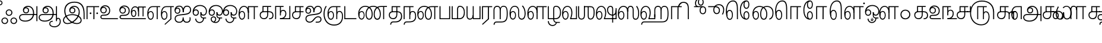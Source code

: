 SplineFontDB: 3.0
FontName: AyannaNarrowTamil-ExtraBold
FullName: AyannaNarrow
FamilyName: ayanna-tamil
OS2FamilyName: "ayanna-tamil tamil"
OS2StyleName: "regular"
Weight: Regular
Copyright: Licensed under the SIL Open Font License 1.1 (see file OFL.txt)
Version: 2.5
ItalicAngle: 0
UnderlinePosition: 0
UnderlineWidth: 0
Ascent: 800
Descent: 200
InvalidEm: 0
UFOAscent: 800
UFODescent: -200
LayerCount: 2
Layer: 0 0 "Back" 1
Layer: 1 0 "Fore" 0
FSType: 0
OS2Version: 0
OS2_WeightWidthSlopeOnly: 0
OS2_UseTypoMetrics: 0
CreationTime: 1453212118
ModificationTime: 1453315247
PfmFamily: 16
TTFWeight: 400
TTFWidth: 5
LineGap: 0
VLineGap: 0
Panose: 2 0 6 0 0 0 0 0 0 0
OS2TypoAscent: 800
OS2TypoAOffset: 0
OS2TypoDescent: -200
OS2TypoDOffset: 0
OS2TypoLinegap: 0
OS2WinAscent: 954
OS2WinAOffset: 0
OS2WinDescent: 386
OS2WinDOffset: 0
HheadAscent: 954
HheadAOffset: 0
HheadDescent: -386
HheadDOffset: 0
OS2SubXSize: 841
OS2SubYSize: 780
OS2SubXOff: 0
OS2SubYOff: 240
OS2SupXSize: 841
OS2SupYSize: 780
OS2SupXOff: 0
OS2SupYOff: 601
OS2StrikeYSize: 60
OS2StrikeYPos: 300
OS2CapHeight: 700
OS2XHeight: 500
OS2Vendor: 'ACE '
OS2CodePages: 00000001.00000000
OS2UnicodeRanges: 80108003.00002042.00000000.00000000
Lookup: 260 0 0 "blwmBelowBaseMarkinTamillookup1" { "blwmBelowBaseMarkinTamillookup1 subtable"  } ['blwm' ('taml' <'dflt' > 'DFLT' <'dflt' > ) ]
Lookup: 260 0 0 "abvmAboveBaseMarkinTamillookup0" { "abvmAboveBaseMarkinTamillookup0 subtable"  } ['abvm' ('taml' <'dflt' > 'DFLT' <'dflt' > ) ]
DEI: 91125
LangName: 1033 "Licensed under the SIL Open Font License 1.1 (see file OFL.txt)" "" "" "" "" "Version 2.5.0" "" "" "" "" "" "" "" "" "" "" "ayanna-tamil" "regular"
PickledDataWithLists: "(dp1
S'public.glyphOrder'
p2
(lp3
S'tml_A'
p4
aS'tml_Aa'
p5
aS'tml_I'
p6
aS'tml_Ii'
p7
aS'tml_U'
p8
aS'tml_Uu'
p9
aS'tml_E'
p10
aS'tml_Ee'
p11
aS'tml_Ai'
p12
aS'tml_O'
p13
aS'tml_Oo'
p14
aS'tml_Au'
p15
aS'tml_Ka'
p16
aS'tml_Nga'
p17
aS'tml_Ca'
p18
aS'tml_Ja'
p19
aS'tml_Nya'
p20
aS'tml_Tta'
p21
aS'tml_Nna'
p22
aS'tml_Ta'
p23
aS'tml_Na'
p24
aS'tml_Nnna'
p25
aS'tml_Pa'
p26
aS'tml_Ma'
p27
aS'tml_Ya'
p28
aS'tml_Ra'
p29
aS'tml_Rra'
p30
aS'tml_La'
p31
aS'tml_Lla'
p32
aS'tml_Llla'
p33
aS'tml_Va'
p34
aS'tml_Sha'
p35
aS'tml_Ssa'
p36
aS'tml_Sa'
p37
aS'tml_Ha'
p38
aS'tml_Om'
p39
aS'tml_Visarga'
p40
aS'tml_Ten'
p41
aS'tml_Hundred'
p42
aS'tml_Thousand'
p43
aS'tml_Zero'
p44
aS'tml_One'
p45
aS'tml_Two'
p46
aS'tml_Three'
p47
aS'tml_Four'
p48
aS'tml_Five'
p49
aS'tml_Six'
p50
aS'tml_Seven'
p51
aS'tml_Eight'
p52
aS'tml_Nine'
p53
aS'space'
p54
aS'tml_Rupee'
p55
aS'tml_Day'
p56
aS'tml_Month'
p57
aS'tml_Year'
p58
aS'tml_Debit'
p59
aS'tml_Credit'
p60
aS'tml_Above'
p61
aS'tml_Number'
p62
aS'tml_MatraIi'
p63
aS'tml_Virama'
p64
aS'tml_Anusvara'
p65
aS'tml_MatraAa'
p66
aS'tml_MatraI'
p67
aS'tml_MatraU'
p68
aS'tml_MatraUu'
p69
aS'tml_MatraE'
p70
aS'tml_MatraEe'
p71
aS'tml_MatraAi'
p72
aS'tml_MatraO'
p73
aS'tml_MatraOo'
p74
aS'tml_MatraAu'
p75
aS'tml_AuLengthmark'
p76
aS'tml_CUu'
p77
aS'tml_CU'
p78
aS'tml_KSsa'
p79
aS'tml_KU'
p80
aS'tml_KUu'
p81
aS'tml_LllU'
p82
aS'tml_LllUu'
p83
aS'tml_LlUu'
p84
aS'tml_LlU'
p85
aS'tml_LU'
p86
aS'tml_LUu'
p87
aS'tml_MatraAi.alt'
p88
aS'tml_MatraI.alt1'
p89
aS'tml_MatraI.alt2'
p90
aS'tml_MatraI.alt3'
p91
aS'tml_MatraI.alt4'
p92
aS'tml_MatraI.alt5'
p93
aS'tml_MatraI.alt6'
p94
aS'tml_MatraI.stylalt1'
p95
aS'tml_MatraIi.alt1'
p96
aS'tml_MatraU.alt1'
p97
aS'tml_MatraIi.stylalt1'
p98
aS'tml_MU'
p99
aS'tml_MUu'
p100
aS'tml_NgUu'
p101
aS'tml_NnAa.alt'
p102
aS'tml_NnnAa.alt'
p103
aS'tml_NnnUu'
p104
aS'tml_NnnU'
p105
aS'tml_NnU'
p106
aS'tml_NnUu'
p107
aS'tml_NU'
p108
aS'tml_NUu'
p109
aS'tml_NyUu'
p110
aS'tml_NyU'
p111
aS'tml_PUu'
p112
aS'tml_RrAa.alt'
p113
aS'tml_RrUu'
p114
aS'tml_RrU'
p115
aS'tml_RU'
p116
aS'tml_RUu'
p117
aS'tml_Shree'
p118
aS'tml_TtI'
p119
aS'tml_TtU'
p120
aS'tml_TtIi'
p121
aS'tml_TU'
p122
aS'tml_TUu'
p123
aS'tml_TtUu'
p124
aS'tml_YUu'
p125
aS'tml_A.001'
p126
aS'tml_MatraIi.alt2'
p127
aS'newGlyph.001'
p128
aS'tml_KSsU'
p129
aS'tml_KSsUu'
p130
aS'tml_MatraI.alt8'
p131
aS'tml_MatraI.alt7'
p132
aS'tml_MatraIi.alt3'
p133
aS'tml_Ra.alt'
p134
aS'tml_RI.alt'
p135
aS'tml_RIi.alt'
p136
aS'tml_SsU'
p137
aS'tml_SsUu'
p138
aS'tml_SI'
p139
aS'tml_SIi'
p140
aS'tml_SU'
p141
aS'tml_SUu'
p142
aS'tml_VUu'
p143
asS'com.typemytype.robofont.guides'
p144
(lp145
(dp146
S'y'
I-106
sS'x'
I933
sS'angle'
p147
I0
sS'isGlobal'
p148
I01
sa(dp149
S'y'
I-148
sS'x'
I985
sg147
I0
sg148
I01
sa(dp150
S'y'
I-342
sS'x'
I652
sg147
I0
sg148
I01
sa(dp151
S'y'
I576
sS'x'
I671
sg147
I0
sg148
I01
sa(dp152
S'y'
I560
sS'x'
I686
sg147
I0
sg148
I01
sasS'com.schriftgestaltung.fontMasterID'
p153
S'E14DABE6-6E32-45CC-852E-073741854548'
p154
sS'GSDimensionPlugin.Dimensions'
p155
(dp156
S'E14DABE6-6E32-45CC-852E-073741854548'
p157
(dp158
sS'A6FF5082-DE18-4D2D-8E01-54AF1261B41D'
p159
(dp160
ssS'com.schriftgestaltung.useNiceNames'
p161
I0
sS'com.schriftgestaltung.weightValue'
p162
I0
sS'com.schriftgestaltung.glyphOrder'
p163
(lp164
S'tml_A'
p165
aS'tml_Aa'
p166
aS'tml_I'
p167
aS'tml_Ii'
p168
aS'tml_U'
p169
aS'tml_Uu'
p170
aS'tml_E'
p171
aS'tml_Ee'
p172
aS'tml_Ai'
p173
aS'tml_O'
p174
aS'tml_Oo'
p175
aS'tml_Au'
p176
aS'tml_Ka'
p177
aS'tml_Nga'
p178
aS'tml_Ca'
p179
aS'tml_Ja'
p180
aS'tml_Nya'
p181
aS'tml_Tta'
p182
aS'tml_Nna'
p183
aS'tml_Ta'
p184
aS'tml_Na'
p185
aS'tml_Nnna'
p186
aS'tml_Pa'
p187
aS'tml_Ma'
p188
aS'tml_Ya'
p189
aS'tml_Ra'
p190
aS'tml_Rra'
p191
aS'tml_La'
p192
aS'tml_Lla'
p193
aS'tml_Llla'
p194
aS'tml_Va'
p195
aS'tml_Sha'
p196
aS'tml_Ssa'
p197
aS'tml_Sa'
p198
aS'tml_Ha'
p199
aS'tml_Om'
p200
aS'tml_Visarga'
p201
aS'tml_Ten'
p202
aS'tml_Hundred'
p203
aS'tml_Thousand'
p204
aS'tml_Zero'
p205
aS'tml_One'
p206
aS'tml_Two'
p207
aS'tml_Three'
p208
aS'tml_Four'
p209
aS'tml_Five'
p210
aS'tml_Six'
p211
aS'tml_Seven'
p212
aS'tml_Eight'
p213
aS'tml_Nine'
p214
aS'space'
p215
aS'tml_Rupee'
p216
aS'tml_Day'
p217
aS'tml_Month'
p218
aS'tml_Year'
p219
aS'tml_Debit'
p220
aS'tml_Credit'
p221
aS'tml_Above'
p222
aS'tml_Number'
p223
aS'tml_MatraIi'
p224
aS'tml_Virama'
p225
aS'tml_Anusvara'
p226
aS'tml_MatraAa'
p227
aS'tml_MatraI'
p228
aS'tml_MatraU'
p229
aS'tml_MatraUu'
p230
aS'tml_MatraE'
p231
aS'tml_MatraEe'
p232
aS'tml_MatraAi'
p233
aS'tml_MatraO'
p234
aS'tml_MatraOo'
p235
aS'tml_MatraAu'
p236
aS'tml_AuLengthmark'
p237
aS'tml_CUu'
p238
aS'tml_CU'
p239
aS'tml_KSsa'
p240
aS'tml_KU'
p241
aS'tml_KUu'
p242
aS'tml_LllU'
p243
aS'tml_LllUu'
p244
aS'tml_LlUu'
p245
aS'tml_LlU'
p246
aS'tml_LU'
p247
aS'tml_LUu'
p248
aS'tml_MatraAi.alt'
p249
aS'tml_MatraI.alt1'
p250
aS'tml_MatraI.alt2'
p251
aS'tml_MatraI.alt3'
p252
aS'tml_MatraI.alt4'
p253
aS'tml_MatraI.alt5'
p254
aS'tml_MatraI.alt6'
p255
aS'tml_MatraI.stylalt1'
p256
aS'tml_MatraIi.alt1'
p257
aS'tml_MatraU.alt1'
p258
aS'tml_MatraIi.stylalt1'
p259
aS'tml_MU'
p260
aS'tml_MUu'
p261
aS'tml_NgUu'
p262
aS'tml_NnAa.alt'
p263
aS'tml_NnnAa.alt'
p264
aS'tml_NnnUu'
p265
aS'tml_NnnU'
p266
aS'tml_NnU'
p267
aS'tml_NnUu'
p268
aS'tml_NU'
p269
aS'tml_NUu'
p270
aS'tml_NyUu'
p271
aS'tml_NyU'
p272
aS'tml_PUu'
p273
aS'tml_RrAa.alt'
p274
aS'tml_RrUu'
p275
aS'tml_RrU'
p276
aS'tml_RU'
p277
aS'tml_RUu'
p278
aS'tml_Shree'
p279
aS'tml_TtI'
p280
aS'tml_TtU'
p281
aS'tml_TtIi'
p282
aS'tml_TU'
p283
aS'tml_TUu'
p284
aS'tml_TtUu'
p285
aS'tml_YUu'
p286
aS'tml_A.001'
p287
aS'tml_MatraIi.alt2'
p288
aS'newGlyph.001'
p289
asS'com.schriftgestaltung.weight'
p290
S'Light'
p291
sS'com.schriftgestaltung.widthValue'
p292
I0
s."
Encoding: Custom
UnicodeInterp: none
NameList: AGL For New Fonts
DisplaySize: -96
AntiAlias: 1
FitToEm: 1
WinInfo: 88 11 5
BeginPrivate: 1
BlueShift 1 0
EndPrivate
AnchorClass2: "MatraU.alt1" "blwmBelowBaseMarkinTamillookup1 subtable" "MatraIi.alt3" "abvmAboveBaseMarkinTamillookup0 subtable" "MatraI.alt4" "abvmAboveBaseMarkinTamillookup0 subtable" "MatraI.alt3" "abvmAboveBaseMarkinTamillookup0 subtable" "MatraI.alt5" "abvmAboveBaseMarkinTamillookup0 subtable" "MatraIi.alt2" "abvmAboveBaseMarkinTamillookup0 subtable" "MatraAi.alt" "abvmAboveBaseMarkinTamillookup0 subtable" "MatraI.alt1" "abvmAboveBaseMarkinTamillookup0 subtable" "MatraI.alt8" "abvmAboveBaseMarkinTamillookup0 subtable" "MatraI.alt7" "abvmAboveBaseMarkinTamillookup0 subtable" "MatraIi.alt1" "abvmAboveBaseMarkinTamillookup0 subtable" "MatraU" "blwmBelowBaseMarkinTamillookup1 subtable" "MatraI.alt6" "abvmAboveBaseMarkinTamillookup0 subtable" "MatraUu" "blwmBelowBaseMarkinTamillookup1 subtable" "MatraIi.stylalt1" "abvmAboveBaseMarkinTamillookup0 subtable" "MatraI.alt2" "abvmAboveBaseMarkinTamillookup0 subtable" "virama" "abvmAboveBaseMarkinTamillookup0 subtable" "MatraI.stylalt1" "abvmAboveBaseMarkinTamillookup0 subtable" "MatraIi" "abvmAboveBaseMarkinTamillookup0 subtable" 
BeginChars: 140 138

StartChar: space
Encoding: 1 32 0
GlifName: space
Width: 600
VWidth: 0
GlyphClass: 2
Flags: W
LayerCount: 2
Back
Fore
EndChar

StartChar: tml_A
Encoding: 2 2949 1
GlifName: tml_A_
Width: 831
VWidth: 0
GlyphClass: 2
Flags: W
LayerCount: 2
Back
Fore
SplineSet
759 -85 m 257
 759 559 l 257
 801 559 l 257
 801 -85 l 257
 759 -85 l 257
323 291 m 256
 377 291 408 333 408 384 c 256
 408 439 363 469 320 469 c 256
 263 469 234 426 234 385 c 257
 207 389 l 257
 207 455 252 511 323 511 c 256
 387 511 450 464 450 381 c 256
 450 304 400 249 322 249 c 256
 246 249 191 300 191 385 c 256
 191 489 274 573 405 573 c 256
 581 573 663 420 663 256 c 256
 663 29 507 -104 290 -104 c 256
 126 -104 30 -28 30 77 c 256
 30 149 76 221 214 221 c 258
 787 221 l 257
 787 179 l 257
 221 179 l 258
 127 179 72 150 72 79 c 256
 72 -7 157 -62 284 -62 c 256
 491 -62 618 74 618 256 c 256
 618 371 568 531 403 531 c 256
 299 531 234 468 234 385 c 256
 234 316 281 291 323 291 c 256
  PathStart: -2
EndSplineSet
EndChar

StartChar: tml_Aa
Encoding: 4 2950 2
GlifName: tml_A_a
Width: 1022
VWidth: 0
GlyphClass: 2
Flags: W
LayerCount: 2
Back
Fore
SplineSet
759 -85 m 257
 759 559 l 257
 801 559 l 257
 801 -85 l 257
 759 -85 l 257
323 291 m 256
 377 291 408 333 408 384 c 256
 408 439 363 469 320 469 c 256
 263 469 234 426 234 385 c 257
 207 389 l 257
 207 455 252 511 323 511 c 256
 387 511 450 464 450 381 c 256
 450 304 400 249 322 249 c 256
 246 249 191 300 191 385 c 256
 191 489 274 573 405 573 c 256
 581 573 663 420 663 256 c 256
 663 29 507 -104 290 -104 c 256
 126 -104 30 -28 30 77 c 256
 30 149 76 221 214 221 c 258
 787 221 l 257
 787 179 l 257
 221 179 l 258
 127 179 72 150 72 79 c 256
 72 -7 157 -62 284 -62 c 256
 491 -62 618 74 618 256 c 256
 618 371 568 531 403 531 c 256
 299 531 234 468 234 385 c 256
 234 316 281 291 323 291 c 256
  PathStart: -2
516 -191 m 256
 516 -266 593 -307 697 -307 c 256
 800 -307 918 -234 918 -98 c 256
 918 -49 904 17 849 17 c 256
 810 17 801 -15 801 -42 c 257
 767 -21 l 257
 770 20 799 60 849 59 c 256
 910 58 960 9 960 -98 c 256
 960 -253 832 -349 697 -349 c 256
 568 -349 476 -289 476 -192 c 256
 476 -108 540 -68 622 -68 c 257
 622 -110 l 257
 550 -110 516 -136 516 -191 c 256
  PathStart: -2
EndSplineSet
PickledDataWithLists: "(dp1
S'com.typemytype.robofont.layerData'
p2
(dp3
S'Light Jan 19 16, 17:06'
p4
(dp5
S'name'
p6
S'tml_Aa'
p7
sS'lib'
p8
(dp9
sS'unicodes'
p10
(lp11
sS'width'
p12
I1022
sS'contours'
p13
(lp14
(dp15
S'points'
p16
(lp17
(dp18
S'segmentType'
p19
S'line'
p20
sS'x'
I759
sS'smooth'
p21
I00
sS'y'
I-85
sa(dp22
g19
S'line'
p23
sS'x'
I759
sg21
I00
sS'y'
I559
sa(dp24
g19
S'line'
p25
sS'x'
I801
sg21
I00
sS'y'
I559
sa(dp26
g19
S'line'
p27
sS'x'
I801
sg21
I00
sS'y'
I-85
sasa(dp28
g16
(lp29
(dp30
S'y'
I316
sS'x'
I234
sg21
I00
sa(dp31
S'y'
I291
sS'x'
I281
sg21
I00
sa(dp32
g19
S'curve'
p33
sS'x'
I323
sg21
I01
sS'y'
I291
sa(dp34
S'y'
I291
sS'x'
I377
sg21
I00
sa(dp35
S'y'
I333
sS'x'
I408
sg21
I00
sa(dp36
g19
S'curve'
p37
sS'x'
I408
sg21
I01
sS'y'
I384
sa(dp38
S'y'
I439
sS'x'
I408
sg21
I00
sa(dp39
S'y'
I469
sS'x'
I363
sg21
I00
sa(dp40
g19
S'curve'
p41
sS'x'
I320
sg21
I01
sS'y'
I469
sa(dp42
S'y'
I469
sS'x'
I263
sg21
I00
sa(dp43
S'y'
I426
sS'x'
I234
sg21
I00
sa(dp44
g19
S'curve'
p45
sS'x'
I234
sg21
I00
sS'y'
I385
sa(dp46
g19
S'line'
p47
sS'x'
I207
sg21
I00
sS'y'
I389
sa(dp48
S'y'
I455
sS'x'
I207
sg21
I00
sa(dp49
S'y'
I511
sS'x'
I252
sg21
I00
sa(dp50
g19
S'curve'
p51
sS'x'
I323
sg21
I01
sS'y'
I511
sa(dp52
S'y'
I511
sS'x'
I387
sg21
I00
sa(dp53
S'y'
I464
sS'x'
I450
sg21
I00
sa(dp54
g19
S'curve'
p55
sS'x'
I450
sg21
I01
sS'y'
I381
sa(dp56
S'y'
I304
sS'x'
I450
sg21
I00
sa(dp57
S'y'
I249
sS'x'
I400
sg21
I00
sa(dp58
g19
S'curve'
p59
sS'x'
I322
sg21
I01
sS'y'
I249
sa(dp60
S'y'
I249
sS'x'
I246
sg21
I00
sa(dp61
S'y'
I300
sS'x'
I191
sg21
I00
sa(dp62
g19
S'curve'
p63
sS'x'
I191
sg21
I01
sS'y'
I385
sa(dp64
S'y'
I489
sS'x'
I191
sg21
I00
sa(dp65
S'y'
I573
sS'x'
I274
sg21
I00
sa(dp66
g19
S'curve'
p67
sS'x'
I405
sg21
I01
sS'y'
I573
sa(dp68
S'y'
I573
sS'x'
I581
sg21
I00
sa(dp69
S'y'
I420
sS'x'
I663
sg21
I00
sa(dp70
g19
S'curve'
p71
sS'x'
I663
sg21
I01
sS'y'
I256
sa(dp72
S'y'
I29
sS'x'
I663
sg21
I00
sa(dp73
S'y'
I-104
sS'x'
I507
sg21
I00
sa(dp74
g19
S'curve'
p75
sS'x'
I290
sg21
I01
sS'y'
I-104
sa(dp76
S'y'
I-104
sS'x'
I126
sg21
I00
sa(dp77
S'y'
I-28
sS'x'
I30
sg21
I00
sa(dp78
g19
S'curve'
p79
sS'x'
I30
sg21
I01
sS'y'
I77
sa(dp80
S'y'
I149
sS'x'
I30
sg21
I00
sa(dp81
S'y'
I221
sS'x'
I76
sg21
I00
sa(dp82
g19
S'curve'
p83
sS'x'
I214
sg21
I01
sS'y'
I221
sa(dp84
g19
S'line'
p85
sS'x'
I787
sg21
I00
sS'y'
I221
sa(dp86
g19
S'line'
p87
sS'x'
I787
sg21
I00
sS'y'
I179
sa(dp88
g19
S'line'
p89
sS'x'
I221
sg21
I01
sS'y'
I179
sa(dp90
S'y'
I179
sS'x'
I127
sg21
I00
sa(dp91
S'y'
I150
sS'x'
I72
sg21
I00
sa(dp92
g19
S'curve'
p93
sS'x'
I72
sg21
I01
sS'y'
I79
sa(dp94
S'y'
I-7
sS'x'
I72
sg21
I00
sa(dp95
S'y'
I-62
sS'x'
I157
sg21
I00
sa(dp96
g19
S'curve'
p97
sS'x'
I284
sg21
I01
sS'y'
I-62
sa(dp98
S'y'
I-62
sS'x'
I491
sg21
I00
sa(dp99
S'y'
I74
sS'x'
I618
sg21
I00
sa(dp100
g19
S'curve'
p101
sS'x'
I618
sg21
I01
sS'y'
I256
sa(dp102
S'y'
I371
sS'x'
I618
sg21
I00
sa(dp103
S'y'
I531
sS'x'
I568
sg21
I00
sa(dp104
g19
S'curve'
p105
sS'x'
I403
sg21
I01
sS'y'
I531
sa(dp106
S'y'
I531
sS'x'
I299
sg21
I00
sa(dp107
S'y'
I468
sS'x'
I234
sg21
I00
sa(dp108
g19
S'curve'
p109
sS'x'
I234
sg21
I01
sS'y'
I385
sasa(dp110
g16
(lp111
(dp112
S'y'
I-110
sS'x'
I530
sg21
I00
sa(dp113
S'y'
I-132
sS'x'
I492
sg21
I00
sa(dp114
g19
S'curve'
p115
sS'x'
I492
sg21
I01
sS'y'
I-184
sa(dp116
S'y'
I-262
sS'x'
I492
sg21
I00
sa(dp117
S'y'
I-307
sS'x'
I583
sg21
I00
sa(dp118
g19
S'curve'
p119
sS'x'
I687
sg21
I01
sS'y'
I-307
sa(dp120
S'y'
I-307
sS'x'
I820
sg21
I00
sa(dp121
S'y'
I-214
sS'x'
I928
sg21
I00
sa(dp122
g19
S'curve'
p123
sS'x'
I928
sg21
I01
sS'y'
I-98
sa(dp124
S'y'
I-49
sS'x'
I928
sg21
I00
sa(dp125
S'y'
I17
sS'x'
I920
sg21
I00
sa(dp126
g19
S'curve'
p127
sS'x'
I858
sg21
I01
sS'y'
I17
sa(dp128
S'y'
I17
sS'x'
I807
sg21
I00
sa(dp129
S'y'
I-25
sS'x'
I801
sg21
I00
sa(dp130
g19
S'curve'
p131
sS'x'
I801
sg21
I00
sS'y'
I-42
sa(dp132
g19
S'line'
p133
sS'x'
I767
sg21
I00
sS'y'
I-21
sa(dp134
S'y'
I20
sS'x'
I770
sg21
I00
sa(dp135
S'y'
I60
sS'x'
I802
sg21
I00
sa(dp136
g19
S'curve'
p137
sS'x'
I858
sg21
I01
sS'y'
I59
sa(dp138
S'y'
I58
sS'x'
I925
sg21
I00
sa(dp139
S'y'
I9
sS'x'
I970
sg21
I00
sa(dp140
g19
S'curve'
p141
sS'x'
I970
sg21
I01
sS'y'
I-98
sa(dp142
S'y'
I-237
sS'x'
I970
sg21
I00
sa(dp143
S'y'
I-349
sS'x'
I852
sg21
I00
sa(dp144
g19
S'curve'
p145
sS'x'
I697
sg21
I01
sS'y'
I-349
sa(dp146
S'y'
I-349
sS'x'
I568
sg21
I00
sa(dp147
S'y'
I-282
sS'x'
I452
sg21
I00
sa(dp148
g19
S'curve'
p149
sS'x'
I452
sg21
I01
sS'y'
I-185
sa(dp150
S'y'
I-121
sS'x'
I452
sg21
I00
sa(dp151
S'y'
I-68
sS'x'
I496
sg21
I00
sa(dp152
g19
S'curve'
p153
sS'x'
I602
sg21
I00
sS'y'
I-68
sa(dp154
g19
S'line'
p155
sS'x'
I602
sg21
I00
sS'y'
I-110
sasa(dp156
g16
(lp157
(dp158
S'y'
I-161
sS'x'
I570
sg21
I00
sa(dp159
S'y'
I-163
sS'x'
I550
sg21
I00
sa(dp160
g19
S'curve'
p161
sS'x'
I550
sg21
I01
sS'y'
I-186
sa(dp162
S'y'
I-222
sS'x'
I550
sg21
I00
sa(dp163
S'y'
I-258
sS'x'
I610
sg21
I00
sa(dp164
g19
S'curve'
p165
sS'x'
I696
sg21
I01
sS'y'
I-258
sa(dp166
S'y'
I-258
sS'x'
I783
sg21
I00
sa(dp167
S'y'
I-208
sS'x'
I874
sg21
I00
sa(dp168
g19
S'curve'
p169
sS'x'
I874
sg21
I01
sS'y'
I-95
sa(dp170
S'y'
I-44
sS'x'
I874
sg21
I00
sa(dp171
S'y'
I-22
sS'x'
I847
sg21
I00
sa(dp172
g19
S'curve'
p173
sS'x'
I825
sg21
I01
sS'y'
I-22
sa(dp174
S'y'
I-22
sS'x'
I812
sg21
I00
sa(dp175
S'y'
I-30
sS'x'
I801
sg21
I00
sa(dp176
g19
S'curve'
p177
sS'x'
I801
sg21
I00
sS'y'
I-47
sa(dp178
g19
S'line'
p179
sS'x'
I745
sg21
I00
sS'y'
I5
sa(dp180
S'y'
I43
sS'x'
I773
sg21
I00
sa(dp181
S'y'
I59
sS'x'
I805
sg21
I00
sa(dp182
g19
S'curve'
p183
sS'x'
I836
sg21
I01
sS'y'
I58
sa(dp184
S'y'
I58
sS'x'
I903
sg21
I00
sa(dp185
S'y'
I9
sS'x'
I970
sg21
I00
sa(dp186
g19
S'curve'
p187
sS'x'
I970
sg21
I01
sS'y'
I-98
sa(dp188
S'y'
I-246
sS'x'
I970
sg21
I00
sa(dp189
S'y'
I-350
sS'x'
I844
sg21
I00
sa(dp190
g19
S'curve'
p191
sS'x'
I696
sg21
I01
sS'y'
I-350
sa(dp192
S'y'
I-350
sS'x'
I562
sg21
I00
sa(dp193
S'y'
I-281
sS'x'
I452
sg21
I00
sa(dp194
g19
S'curve'
p195
sS'x'
I452
sg21
I01
sS'y'
I-186
sa(dp196
S'y'
I-118
sS'x'
I452
sg21
I00
sa(dp197
S'y'
I-69
sS'x'
I501
sg21
I00
sa(dp198
g19
S'curve'
p199
sS'x'
I602
sg21
I00
sS'y'
I-69
sa(dp200
g19
S'line'
p201
sS'x'
I602
sg21
I00
sS'y'
I-161
sasasS'components'
p202
(lp203
sS'anchors'
p204
(lp205
sss."
EndChar

StartChar: tml_Above
Encoding: 5 3064 3
GlifName: tml_A_bove
Width: 1144
VWidth: 0
GlyphClass: 2
Flags: W
LayerCount: 2
Back
Fore
SplineSet
338 755 m 256
 542 755 640 550 640 359 c 256
 640 136 580 0 484 0 c 256
 428 0 362 34 362 153 c 256
 362 302 458 385 571 385 c 256
 693 385 764 302 760 191 c 256
 758 124 734 70 714 42 c 257
 1029 42 l 258
 1065 42 1077 49 1077 68 c 256
 1077 82 1071 88 1031 112 c 258
 908 189 l 257
 840 227 815 270 815 313 c 256
 815 393 868 420 918 420 c 256
 989 420 1034 359 1009 250 c 258
 918 -148 l 257
 875 -148 l 257
 961 230 l 258
 988 333 962 378 916 378 c 256
 876 378 857 348 857 317 c 256
 857 291 869 264 898 246 c 258
 1037 158 l 258
 1100 121 1114 106 1114 77 c 256
 1114 32 1094 0 1033 0 c 258
 655 0 l 257
 655 31 l 257
 696 86 718 129 718 189 c 256
 718 293 652 345 572 345 c 256
 476 345 405 268 405 153 c 256
 405 78 431 42 479 42 c 256
 559 42 598 184 598 367 c 256
 598 526 514 711 334 711 c 256
 220 711 72 593 72 343 c 256
 72 220 87 12 194 12 c 256
 262 12 287 95 287 180 c 256
 287 265 262 358 188 358 c 256
 111 358 72 258 90 140 c 257
 54 182 l 257
 48 330 109 399 188 399 c 256
 277 399 327 311 327 187 c 256
 327 73 285 -30 192 -30 c 256
 48 -30 30 221 30 350 c 256
 30 568 147 755 338 755 c 256
  PathStart: -2
EndSplineSet
PickledDataWithLists: "(dp1
S'com.typemytype.robofont.guides'
p2
(lp3
(dp4
S'y'
I755
sS'x'
I-218
sS'angle'
p5
I0
sS'isGlobal'
p6
I00
sas."
EndChar

StartChar: tml_Ai
Encoding: 6 2960 4
GlifName: tml_A_i
Width: 749
VWidth: 0
GlyphClass: 2
Flags: W
LayerCount: 2
Back
Fore
SplineSet
33 21 m 256
 33 197 213 199 368 218 c 256
 539 239 684 256 684 402 c 256
 684 482 647 539 555 539 c 256
 449 539 413 431 414 299 c 257
 372 299 l 257
 375 469 424 581 555 581 c 256
 663 581 726 509 726 402 c 256
 726 202 523 191 369 174 c 256
 178 153 75 143 75 21 c 256
 75 -54 137 -113 223 -113 c 256
 307 -113 370 -78 370 74 c 257
 413 74 l 257
 413 -54 457 -112 546 -111 c 256
 643 -110 687 -22 655 75 c 257
 697 81 l 257
 718 12 719 -153 542 -153 c 256
 418 -153 390 -57 390 -57 c 256
 390 -57 370 -155 217 -155 c 256
 126 -155 33 -99 33 21 c 256
  PathStart: -2
372 299 m 257
 374 432 340 542 228 542 c 256
 137 542 72 489 72 370 c 256
 72 305 108 274 152 274 c 256
 200 274 232 318 232 362 c 256
 232 417 203 455 159 455 c 256
 94 455 72 405 72 369 c 257
 41 380 l 257
 41 453 102 495 157 495 c 256
 199 495 272 467 272 362 c 256
 272 273 214 234 152 234 c 256
 71 234 29 294 30 384 c 256
 31 513 116 583 231 582 c 256
 391 581 413 426 414 299 c 257
 372 299 l 257
EndSplineSet
EndChar

StartChar: tml_Anusvara
Encoding: 7 2946 5
GlifName: tml_A_nusvara
Width: 1
VWidth: 0
GlyphClass: 2
Flags: W
LayerCount: 2
Back
Fore
SplineSet
-105 702 m 256
 -105 760 -59 807 0 807 c 256
 59 807 106 760 106 702 c 256
 106 644 59 596 0 596 c 256
 -59 596 -105 644 -105 702 c 256
  PathStart: -2
67 702 m 256
 67 740 36 767 -2 767 c 256
 -39 767 -67 740 -67 702 c 256
 -67 665 -39 635 -2 635 c 256
 36 635 67 665 67 702 c 256
  PathStart: -2
EndSplineSet
PickledDataWithLists: "(dp1
S'com.schriftgestaltung.Glyphs.ColorIndex'
p2
I0
sS'public.markColor'
p3
S'0.85,0.26,0.06,1'
p4
s."
EndChar

StartChar: tml_Au
Encoding: 8 2964 6
GlifName: tml_A_u
Width: 1550
VWidth: 0
GlyphClass: 2
Flags: W
LayerCount: 2
Back
Fore
Refer: 87 2962 N 1 0 0 1 0 0 2
Refer: 35 2995 N 1 0 0 1 663 0 2
EndChar

StartChar: tml_AuLengthmark
Encoding: 9 3031 7
GlifName: tml_A_uL_engthmark
Width: 887
VWidth: 0
GlyphClass: 2
Flags: W
LayerCount: 2
Back
Fore
Refer: 35 2995 N 1 0 0 1 0 0 2
EndChar

StartChar: tml_CU
Encoding: 10 -1 8
GlifName: tml_C_U_
Width: 638
VWidth: 0
GlyphClass: 2
Flags: W
LayerCount: 2
Back
Fore
SplineSet
524 307 m 257
 524 0 l 257
 482 0 l 257
 482 307 l 257
 524 307 l 257
608 341 m 257
 608 299 l 257
 512 299 l 257
 512 341 l 257
 608 341 l 257
EndSplineSet
Refer: 10 2970 N 1 0 0 1 0 0 2
EndChar

StartChar: tml_CUu
Encoding: 11 -1 9
GlifName: tml_C_U_u
Width: 974
VWidth: 0
GlyphClass: 2
Flags: W
LayerCount: 2
Back
Fore
SplineSet
525 -274 m 256
 240 -273 59 -94 58 217 c 256
 57 358 101 482 162 564 c 257
 200 545 l 257
 146 474 101 352 101 218 c 256
 101 -30 236 -232 525 -232 c 256
 753 -232 860 -88 860 25 c 256
 860 92 836 137 789 137 c 256
 722 137 726 49 726 25 c 257
 693 55 l 257
 693 118 725 179 789 179 c 256
 858 179 902 121 902 22 c 256
 902 -126 765 -275 525 -274 c 256
726 307 m 257
 726 0 l 257
 684 0 l 257
 684 307 l 257
 726 307 l 257
810 341 m 257
 810 299 l 257
 714 299 l 257
 714 341 l 257
 810 341 l 257
EndSplineSet
Refer: 10 2970 N 1 0 0 1 202 0 2
EndChar

StartChar: tml_Ca
Encoding: 12 2970 10
GlifName: tml_C_a
Width: 552
VWidth: 0
GlyphClass: 2
Flags: W
AnchorPoint: "MatraIi" 462 560 basechar 0
AnchorPoint: "MatraI.stylalt1" 109 304 basechar 0
AnchorPoint: "virama" 367 0 basechar 0
AnchorPoint: "MatraI.alt2" 462 560 basechar 0
AnchorPoint: "MatraIi.stylalt1" 109 304 basechar 0
LayerCount: 2
Back
Fore
SplineSet
183 341 m 258
 512 341 l 257
 512 299 l 257
 201 299 l 258
 114 299 72 248 72 177 c 256
 72 96 128 43 209 43 c 256
 282 43 347 86 347 207 c 258
 347 289 l 257
 347 318 l 257
 347 518 l 257
 191 518 l 257
 191 309 l 257
 149 309 l 257
 149 560 l 257
 512 560 l 257
 512 518 l 257
 389 518 l 257
 389 207 l 258
 389 104 348 1 213 1 c 256
 104 1 33 68 30 175 c 256
 27 272 86 341 183 341 c 258
  PathStart: -2
EndSplineSet
EndChar

StartChar: tml_Credit
Encoding: 13 3063 11
GlifName: tml_C_redit
Width: 994
VWidth: 0
GlyphClass: 2
Flags: W
LayerCount: 2
Back
Fore
SplineSet
731 -25 m 256
 642 -25 570 45 570 150 c 256
 570 270 635 404 802 404 c 256
 963 404 1032 285 1032 184 c 256
 1032 89 987 35 972 16 c 257
 934 36 l 257
 962 67 990 110 990 184 c 256
 990 280 924 362 802 362 c 256
 679 362 612 263 612 150 c 256
 612 76 654 17 731 17 c 256
 800 17 831 74 831 133 c 256
 831 274 669 261 587 261 c 258
 467 261 l 257
 467 303 l 257
 566 303 l 258
 590 303 613 303 636 302 c 256
 766 299 875 278 873 133 c 256
 872 43 819 -25 731 -25 c 256
934 0 m 257
 934 36 l 257
 982 42 l 257
 1114 42 l 257
 1114 0 l 257
 934 0 l 257
EndSplineSet
Refer: 14 2958 N 1 0 0 1 0 0 2
EndChar

StartChar: tml_Day
Encoding: 14 3059 12
GlifName: tml_D_ay
Width: 600
VWidth: 0
GlyphClass: 2
Flags: W
LayerCount: 2
Back
Fore
SplineSet
171 -20 m 256
 78 -20 30 86 30 237 c 256
 30 434 111 571 255 571 c 256
 369 571 463 475 463 280 c 256
 463 174 433 84 401 1 c 257
 367 34 l 257
 381 63 420 169 420 281 c 256
 420 428 359 531 257 531 c 256
 138 531 71 407 71 238 c 256
 71 151 89 22 173 22 c 256
 231 22 264 84 264 172 c 256
 264 265 227 314 174 314 c 256
 108 314 71 236 78 148 c 257
 44 168 l 257
 45 290 107 354 177 354 c 256
 244 354 304 291 304 171 c 256
 304 59 252 -20 171 -20 c 256
367 34 m 257
 416 43 l 257
 587 43 l 257
 587 1 l 257
 367 1 l 257
 367 34 l 257
EndSplineSet
EndChar

StartChar: tml_Debit
Encoding: 15 3062 13
GlifName: tml_D_ebit
Width: 530
VWidth: 0
GlyphClass: 2
Flags: HW
LayerCount: 2
Back
Fore
SplineSet
236 -342 m 256
 98 -342 -8 -286 -8 -192 c 256
 -8 -128 37 -106 103 -106 c 258
 598 -106 l 257
 598 560 l 257
 640 560 l 257
 640 -148 l 257
 102 -148 l 258
 63 -148 34 -159 34 -192 c 256
 34 -253 110 -300 234 -300 c 256
 402 -300 447 -155 447 4 c 257
 490 2 l 257
 490 -184 423 -342 236 -342 c 256
  PathStart: -2
EndSplineSet
Refer: 92 2986 N 1 0 0 1 0 0 2
EndChar

StartChar: tml_E
Encoding: 16 2958 14
GlifName: tml_E_
Width: 582
VWidth: 0
GlyphClass: 2
Flags: W
LayerCount: 2
Back
Fore
SplineSet
171 -24 m 256
 78 -24 30 82 30 233 c 256
 30 430 111 560 255 560 c 258
 572 560 l 257
 572 520 l 257
 469 520 l 257
 469 0 l 257
 427 0 l 257
 427 520 l 257
 257 520 l 258
 138 520 71 403 71 234 c 256
 71 147 89 18 173 18 c 256
 231 18 264 80 264 168 c 256
 264 261 227 310 174 310 c 256
 108 310 71 232 78 144 c 257
 44 164 l 257
 45 286 107 350 177 350 c 256
 244 350 304 287 304 167 c 256
 304 55 252 -24 171 -24 c 256
EndSplineSet
EndChar

StartChar: tml_Ee
Encoding: 17 2959 15
GlifName: tml_E_e
Width: 582
VWidth: 0
GlyphClass: 2
Flags: W
LayerCount: 2
Back
Fore
SplineSet
181 -214 m 257
 428 17 l 257
 469 0 l 257
 207 -241 l 257
 181 -214 l 257
EndSplineSet
Refer: 14 2958 N 1 0 0 1 0 0 2
EndChar

StartChar: tml_Eight
Encoding: 18 3054 16
GlifName: tml_E_ight
Width: 831
VWidth: 0
GlyphClass: 2
Flags: W
LayerCount: 2
Back
Fore
Refer: 1 2949 N 1 0 0 1 0 0 2
EndChar

StartChar: tml_Five
Encoding: 19 3051 17
GlifName: tml_F_ive
Width: 1138
VWidth: 0
GlyphClass: 2
Flags: W
LayerCount: 2
Back
Fore
SplineSet
342 0 m 257
 342 560 l 257
 746 560 l 257
 746 518 l 257
 627 518 l 257
 627 0 l 257
 585 0 l 257
 585 518 l 257
 384 518 l 257
 384 0 l 257
 342 0 l 257
1057 309 m 258
 1057 -1 l 257
 1013 -1 l 257
 1013 285 l 258
 1013 641 774 758 541 758 c 256
 266 758 83 579 83 254 c 256
 83 -20 273 -224 512 -223 c 256
 750 -222 821 -31 821 107 c 256
 821 252 758 299 707 299 c 256
 650 299 627 243 627 204 c 257
 603 222 l 257
 603 293 652 339 709 339 c 256
 810 339 863 235 863 107 c 256
 863 -66 780 -266 502 -265 c 256
 267 -264 41 -70 41 254 c 256
 41 575 224 800 535 801 c 256
 876 802 1057 594 1057 309 c 258
  PathStart: -2
EndSplineSet
EndChar

StartChar: tml_Four
Encoding: 20 3050 18
GlifName: tml_F_our
Width: 552
VWidth: 0
GlyphClass: 2
Flags: W
LayerCount: 2
Back
Fore
SplineSet
586 341 m 257
 586 560 l 257
 628 560 l 257
 628 299 l 257
 459 299 l 257
 459 341 l 257
 586 341 l 257
EndSplineSet
Refer: 10 2970 N 1 0 0 1 0 0 2
EndChar

StartChar: tml_Ha
Encoding: 21 3001 19
GlifName: tml_H_a
Width: 1244
VWidth: 0
GlyphClass: 2
Flags: W
AnchorPoint: "MatraUu" 1038 573 basechar 0
AnchorPoint: "virama" 600 0 basechar 0
AnchorPoint: "MatraI.alt6" 1107 561 basechar 0
AnchorPoint: "MatraU" 1038 573 basechar 0
AnchorPoint: "MatraIi.alt1" 1118 556 basechar 0
LayerCount: 2
Back
Fore
SplineSet
171 -20 m 256
 78 -20 30 86 30 237 c 256
 30 434 111 571 255 571 c 256
 369 571 463 475 463 280 c 256
 463 174 433 84 401 1 c 257
 367 34 l 257
 381 63 420 169 420 281 c 256
 420 428 359 531 257 531 c 256
 138 531 71 407 71 238 c 256
 71 151 89 22 173 22 c 256
 231 22 264 84 264 172 c 256
 264 265 227 314 174 314 c 256
 108 314 71 236 78 148 c 257
 44 168 l 257
 45 290 107 354 177 354 c 256
 244 354 304 291 304 171 c 256
 304 59 252 -20 171 -20 c 256
62 -236 m 257
 63 -129 122 -96 188 -96 c 258
 942 -96 l 258
 1140 -96 1172 23 1172 234 c 256
 1172 446 1151 531 1035 531 c 256
 950 531 922 470 921 390 c 257
 896 431 l 257
 896 498 939 573 1038 573 c 256
 1180 573 1214 461 1214 234 c 256
 1214 2 1175 -137 948 -137 c 258
 193 -138 l 258
 111 -138 105 -197 104 -236 c 257
 62 -236 l 257
914 426 m 257
 878 390 l 257
 878 493 842 531 770 531 c 256
 700 531 657 483 657 393 c 258
 657 80 l 257
 615 80 l 257
 615 404 l 258
 615 502 671 575 776 574 c 256
 852 573 911 524 914 426 c 257
  PathStart: -2
367 1 m 257
 367 34 l 257
 416 43 l 257
 615 43 l 257
 615 209 l 257
 657 209 l 257
 657 1 l 257
 367 1 l 257
878 0 m 257
 878 460 l 257
 922 460 l 257
 920 0 l 257
 878 0 l 257
EndSplineSet
EndChar

StartChar: tml_Hundred
Encoding: 22 3057 20
GlifName: tml_H_undred
Width: 768
VWidth: 0
GlyphClass: 2
Flags: W
LayerCount: 2
Back
Fore
SplineSet
180 578 m 256
 263 578 322 529 322 402 c 257
 290 391 l 257
 290 484 264 536 185 536 c 256
 131 536 87 508 87 416 c 258
 87 1 l 257
 45 1 l 257
 45 423 l 258
 45 515 91 578 180 578 c 256
  PathStart: -2
290 1 m 257
 290 504 l 257
 303 561 l 257
 708 561 l 257
 708 519 l 257
 598 519 l 257
 598 1 l 257
 556 1 l 257
 556 519 l 257
 332 519 l 257
 332 1 l 257
 290 1 l 257
EndSplineSet
EndChar

StartChar: tml_I
Encoding: 23 2951 21
GlifName: tml_I_
Width: 969
VWidth: 0
GlyphClass: 2
Flags: W
LayerCount: 2
Back
Fore
SplineSet
496 531 m 256
 381 531 335 445 335 383 c 256
 335 327 373 291 424 291 c 256
 474 291 509 327 509 379 c 256
 509 428 479 469 423 469 c 256
 370 469 336 432 335 384 c 257
 306 383 l 257
 306 443 352 510 430 510 c 256
 507 510 551 444 551 376 c 256
 551 303 501 249 424 249 c 256
 350 249 293 300 293 385 c 256
 293 489 379 573 501 573 c 256
 636 573 734 469 734 307 c 256
 734 23 431 -210 218 -210 c 256
 120 -210 30 -160 30 -46 c 256
 30 135 260 216 424 216 c 256
 595 216 815 129 815 -46 c 256
 815 -164 716 -210 614 -210 c 256
 382 -210 83 25 83 362 c 256
 83 610 245 754 513 754 c 256
 803 754 939 586 939 239 c 258
 939 0 l 257
 897 0 l 257
 897 223 l 258
 897 567 761 711 512 711 c 256
 257 711 128 561 128 357 c 256
 128 61 400 -168 616 -168 c 256
 719 -168 773 -116 773 -49 c 256
 773 56 643 174 417 174 c 256
 195 174 72 60 72 -47 c 256
 72 -120 132 -168 216 -168 c 256
 414 -168 692 63 692 315 c 256
 692 448 608 531 496 531 c 256
  PathStart: -2
EndSplineSet
EndChar

StartChar: tml_Ii
Encoding: 24 2952 22
GlifName: tml_I_i
Width: 600
VWidth: 0
GlyphClass: 2
Flags: W
LayerCount: 2
Back
Fore
SplineSet
46 0 m 257
 46 560 l 257
 575 560 l 257
 575 518 l 257
 382 518 l 257
 379 0 l 257
 334 0 l 257
 337 518 l 257
 88 518 l 257
 88 0 l 257
 46 0 l 257
177 255 m 256
 177 276 194 292 215 292 c 256
 236 292 252 276 252 255 c 256
 252 234 236 217 215 217 c 256
 194 217 177 234 177 255 c 256
457 255 m 256
 457 276 474 292 495 292 c 256
 516 292 532 276 532 255 c 256
 532 234 516 217 495 217 c 256
 474 217 457 234 457 255 c 256
EndSplineSet
EndChar

StartChar: tml_Ja
Encoding: 25 2972 23
GlifName: tml_J_a
Width: 776
VWidth: 0
GlyphClass: 2
Flags: HW
AnchorPoint: "MatraI.alt7" 656 562 basechar 0
AnchorPoint: "virama" 401 0 basechar 0
AnchorPoint: "MatraUu" 573 581 basechar 0
AnchorPoint: "MatraU" 573 581 basechar 0
AnchorPoint: "MatraIi.alt1" 666 556 basechar 0
LayerCount: 2
Back
Fore
SplineSet
219 -155 m 256
 128 -155 43 -99 43 21 c 256
 43 197 236 198 378 218 c 256
 548 242 694 258 694 402 c 256
 694 480 657 539 573 539 c 256
 461 539 424 435 424 306 c 257
 424 304 424 301 424 299 c 257
 382 299 l 257
 385 469 433 581 573 581 c 256
 673 581 736 516 736 402 c 256
 736 205 533 192 379 174 c 256
 218 155 85 141 85 21 c 256
 85 -54 139 -113 225 -113 c 256
 367 -113 401 124 581 124 c 256
 675 124 720 63 720 -14 c 256
 720 -100 652 -156 571 -154 c 258
 474 -154 l 257
 474 -112 l 257
 568 -112 l 258
 607 -111 676 -96 676 -14 c 256
 676 47 639 82 574 82 c 256
 426 82 411 -155 219 -155 c 256
162 234 m 256
 81 234 39 294 40 384 c 256
 41 513 126 583 241 582 c 256
 401 581 423 426 424 299 c 257
 382 299 l 257
 382 303 382 306 382 310 c 257
 382 438 347 542 238 542 c 256
 147 542 82 489 82 370 c 256
 82 305 118 274 162 274 c 256
 210 274 242 318 242 362 c 256
 242 417 213 455 169 455 c 256
 104 455 82 405 82 369 c 257
 51 380 l 257
 51 453 112 495 167 495 c 256
 209 495 282 467 282 362 c 256
 282 273 224 234 162 234 c 256
EndSplineSet
EndChar

StartChar: tml_KSsU
Encoding: 26 -1 24
GlifName: tml_K_S_sU_
Width: 1793
VWidth: 0
GlyphClass: 2
Flags: HW
LayerCount: 2
Back
Fore
SplineSet
1576 211 m 256
 1492 211 1438 282 1438 373 c 256
 1438 500 1504 547 1560 547 c 257
 1572 518 l 257
 1512 518 1480 456 1480 378 c 256
 1480 302 1519 253 1572 253 c 256
 1637 253 1671 312 1671 385 c 256
 1671 458 1645 518 1570 518 c 258
 1367 518 l 257
 1367 468 l 257
 1325 468 l 257
 1325 560 l 257
 1552 560 l 258
 1643 560 1713 515 1713 385 c 256
 1713 272 1655 211 1576 211 c 256
EndSplineSet
Refer: 26 -1 N 1 0 0 1 -5 0 2
EndChar

StartChar: tml_KSsUu
Encoding: 27 -1 25
GlifName: tml_K_S_sU_u
Width: 1979
VWidth: 0
GlyphClass: 2
Flags: HW
LayerCount: 2
Back
Fore
SplineSet
1830 196 m 257
 1791 212 l 257
 1801 227 1847 297 1847 404 c 256
 1847 519 1785 603 1666 603 c 256
 1549 603 1470 519 1470 397 c 256
 1470 310 1520 260 1576 260 c 256
 1632 260 1665 307 1665 385 c 256
 1665 490 1579 518 1497 518 c 258
 1367 518 l 257
 1367 468 l 257
 1325 468 l 257
 1325 560 l 257
 1502 560 l 258
 1510 560 1519 560 1527 559 c 256
 1631 553 1708 502 1708 375 c 256
 1708 276 1655 218 1573 218 c 256
 1484 218 1428 293 1428 397 c 256
 1428 538 1523 645 1666 645 c 256
 1824 645 1889 523 1889 414 c 256
 1889 276 1830 196 1830 196 c 257
EndSplineSet
Refer: 26 -1 N 1 0 0 1 -5 0 2
EndChar

StartChar: tml_KSsa
Encoding: 28 -1 26
GlifName: tml_K_S_sa
Width: 1367
VWidth: 0
GlyphClass: 2
Flags: HW
AnchorPoint: "MatraIi.alt1" 1171 556 basechar 0
AnchorPoint: "MatraI.alt8" 1163 561 basechar 0
AnchorPoint: "virama" 733 0 basechar 0
LayerCount: 2
Back
Fore
SplineSet
832 1 m 257
 832 34 l 257
 881 43 l 257
 1325 43 l 257
 1325 472 l 257
 1367 472 l 257
 1367 1 l 257
 832 1 l 257
1222 -146 m 257
 1180 -146 l 257
 1180 438 l 258
 1180 491 1157 531 1112 531 c 256
 1029 531 1006 456 1006 400 c 256
 1006 299 1075 197 1193 197 c 256
 1299 197 1324 298 1325 379 c 257
 1362 376 l 257
 1362 271 1333 155 1193 155 c 256
 1075 155 966 240 964 410 c 256
 963 507 1030 573 1105 573 c 256
 1222 573 1222 463 1222 438 c 258
 1222 -146 l 257
480 197 m 256
 480 374 581 475 715 475 c 256
 861 475 933 373 933 218 c 256
 933 105 886 40 870 13 c 257
 832 34 l 257
 849 59 892 117 892 218 c 256
 892 335 839 435 717 435 c 256
 598 435 521 337 521 198 c 256
 521 111 558 22 642 22 c 256
 701 22 729 78 729 151 c 256
 729 273 616 299 542 299 c 258
 456 299 l 257
 456 341 l 257
 547 341 l 258
 650 341 769 296 769 150 c 256
 769 46 723 -20 640 -20 c 256
 550 -20 480 46 480 197 c 256
  PathStart: -2
EndSplineSet
Refer: 10 2970 N 1 0 0 1 10.0001 0 2
EndChar

StartChar: tml_KU
Encoding: 29 -1 27
GlifName: tml_K_U_
Width: 850
VWidth: 0
GlyphClass: 2
Flags: W
LayerCount: 2
Back
Fore
SplineSet
447 -274 m 256
 223 -274 44 -112 44 129 c 256
 44 273 94 380 158 457 c 257
 196 438 l 257
 137 367 84 270 86 129 c 256
 89 -80 248 -232 447 -232 c 256
 631 -232 780 -122 780 73 c 256
 780 250 706 299 599 299 c 258
 398 299 l 258
 311 299 269 248 269 177 c 256
 269 96 325 43 406 43 c 256
 479 43 544 86 544 207 c 258
 544 289 l 257
 544 323 l 257
 544 518 l 257
 388 518 l 257
 388 309 l 257
 346 309 l 257
 346 560 l 257
 709 560 l 257
 709 518 l 257
 586 518 l 257
 586 207 l 258
 586 104 545 1 410 1 c 256
 301 1 230 68 227 175 c 256
 224 272 283 341 380 341 c 258
 609 341 l 258
 709 341 831 270 822 73 c 256
 810 -179 639 -274 447 -274 c 256
EndSplineSet
EndChar

StartChar: tml_KUu
Encoding: 30 -1 28
GlifName: tml_K_U_u
Width: 1085
VWidth: 0
GlyphClass: 2
Flags: W
LayerCount: 2
Back
Fore
SplineSet
470 197 m 256
 470 374 571 475 705 475 c 256
 851 475 923 373 923 218 c 256
 923 105 876 40 860 13 c 257
 822 34 l 257
 839 59 882 117 882 218 c 256
 882 335 829 435 707 435 c 256
 588 435 511 337 511 198 c 256
 511 111 548 22 632 22 c 256
 691 22 719 78 719 151 c 256
 719 273 606 299 532 299 c 258
 446 299 l 257
 446 341 l 257
 537 341 l 258
 640 341 759 296 759 150 c 256
 759 46 713 -20 630 -20 c 256
 540 -20 470 46 470 197 c 256
  PathStart: -2
822 34 m 257
 871 43 l 257
 1045 43 l 257
 1045 1 l 257
 822 1 l 257
 822 34 l 257
EndSplineSet
Refer: 10 2970 N 1 0 0 1 10 0 2
EndChar

StartChar: tml_Ka
Encoding: 31 2965 29
GlifName: tml_K_a
Width: 661
VWidth: 0
GlyphClass: 2
Flags: HW
AnchorPoint: "MatraIi" 472 560 basechar 0
AnchorPoint: "MatraI.stylalt1" 119 304 basechar 0
AnchorPoint: "virama" 383 0 basechar 0
AnchorPoint: "MatraI.alt2" 472 560 basechar 0
AnchorPoint: "MatraIi.stylalt1" 119 304 basechar 0
AnchorPoint: "MatraI.alt1" 472 560 basechar 0
LayerCount: 2
Back
Fore
SplineSet
193 341 m 258
 442 341 l 258
 564 341 621 275 621 167 c 256
 621 43 548 0 456 0 c 258
 435 0 l 257
 435 42 l 257
 451 42 l 258
 553 42 579 105 579 167 c 256
 579 257 530 299 427 299 c 258
 211 299 l 258
 124 299 82 248 82 177 c 256
 82 96 138 43 219 43 c 256
 292 43 357 86 357 207 c 258
 357 289 l 257
 357 326 l 257
 357 518 l 257
 201 518 l 257
 201 309 l 257
 159 309 l 257
 159 560 l 257
 522 560 l 257
 522 518 l 257
 399 518 l 257
 399 207 l 258
 399 104 358 1 223 1 c 256
 114 1 43 68 40 175 c 256
 37 272 96 341 193 341 c 258
  PathStart: -2
EndSplineSet
EndChar

StartChar: tml_LU
Encoding: 32 -1 30
GlifName: tml_L_U_
Width: 874
VWidth: 0
GlyphClass: 2
Flags: HW
LayerCount: 2
Back
Fore
SplineSet
583 0 m 257
 583 -173 519 -342 303 -342 c 256
 137 -342 57 -275 57 -193 c 256
 57 -131 104 -106 152 -106 c 258
 802 -106 l 257
 802 573 l 257
 844 573 l 257
 844 -148 l 257
 159 -148 l 258
 122 -148 99 -156 99 -198 c 256
 99 -248 169 -300 299 -300 c 256
 461 -300 541 -190 541 0 c 257
 583 0 l 257
EndSplineSet
Refer: 32 2994 N 1 0 0 1 0 0 2
EndChar

StartChar: tml_LUu
Encoding: 33 -1 31
GlifName: tml_L_U_u
Width: 1194
VWidth: 0
GlyphClass: 2
Flags: HW
LayerCount: 2
Back
Fore
SplineSet
1166 573 m 257
 1166 531 l 257
 1066 531 l 257
 1066 -13 l 257
 1024 -13 l 257
 1024 531 l 257
 844 531 l 257
 844 573 l 257
 1166 573 l 257
EndSplineSet
Refer: 30 -1 N 1 0 0 1 0 0 2
EndChar

StartChar: tml_La
Encoding: 34 2994 32
GlifName: tml_L_a
Width: 759
VWidth: 0
GlyphClass: 2
Flags: HW
AnchorPoint: "virama" 400 0 basechar 0
AnchorPoint: "MatraAi.alt" 43 190 basechar 0
AnchorPoint: "MatraIi.alt2" 599 584 basechar 0
AnchorPoint: "MatraI.alt5" 582 573 basechar 0
LayerCount: 2
Back
Fore
SplineSet
181 -20 m 256
 88 -20 40 86 40 237 c 256
 40 434 118 571 257 571 c 256
 386 571 449 475 445 342 c 258
 442 198 l 257
 436 92 480 21 555 21 c 256
 615 21 676 84 676 249 c 256
 676 363 647 475 562 561 c 257
 599 584 l 257
 663 524 719 398 719 253 c 256
 719 152 692 -23 556 -23 c 256
 460 -23 397 61 403 194 c 258
 406 352 l 258
 410 454 356 531 258 531 c 256
 136 531 81 407 81 238 c 256
 81 151 99 22 183 22 c 256
 241 22 274 84 274 172 c 256
 274 265 237 314 184 314 c 256
 118 314 81 236 88 148 c 257
 54 168 l 257
 55 290 117 354 187 354 c 256
 254 354 314 291 314 171 c 256
 314 59 262 -20 181 -20 c 256
EndSplineSet
EndChar

StartChar: tml_LlU
Encoding: 35 -1 33
GlifName: tml_L_lU_
Width: 1152
VWidth: 0
GlyphClass: 2
Flags: W
LayerCount: 2
Back
Fore
SplineSet
615 -265 m 256
 219 -264 30 -40 30 244 c 256
 30 418 97 532 126 570 c 257
 166 551 l 257
 125 504 72 379 72 244 c 256
 72 10 222 -224 621 -223 c 256
 919 -222 1080 -73 1080 107 c 256
 1080 252 1017 299 966 299 c 256
 909 299 886 243 886 204 c 257
 862 222 l 257
 862 293 911 339 968 339 c 256
 1069 339 1122 235 1122 107 c 256
 1122 -109 935 -266 615 -265 c 256
EndSplineSet
Refer: 35 2995 N 1 0 0 1 165 0 2
EndChar

StartChar: tml_LlUu
Encoding: 36 -1 34
GlifName: tml_L_lU_u
Width: 1304
VWidth: 0
GlyphClass: 2
Flags: W
LayerCount: 2
Back
Fore
SplineSet
688 -223 m 256
 986 -222 1232 -100 1232 120 c 256
 1232 265 1169 299 1118 299 c 256
 1061 299 1038 243 1038 204 c 257
 1014 222 l 257
 1014 293 1063 339 1120 339 c 256
 1221 339 1274 248 1274 120 c 256
 1274 -138 1002 -266 682 -265 c 256
 385 -264 34 -66 34 230 c 256
 34 475 131 574 227 573 c 256
 318 573 355 492 355 428 c 256
 355 362 316 287 233 287 c 256
 154 287 114 362 114 419 c 256
 114 472 138 553 220 555 c 257
 229 531 l 257
 172 531 156 465 156 425 c 256
 156 379 184 329 233 329 c 256
 281 329 313 373 313 428 c 256
 313 495 278 531 229 531 c 256
 91 531 76 316 76 239 c 256
 76 -15 379 -224 688 -223 c 256
  PathStart: -2
EndSplineSet
Refer: 35 2995 N 1 0 0 1 317 0 2
EndChar

StartChar: tml_Lla
Encoding: 37 2995 35
GlifName: tml_L_la
Width: 887
VWidth: 0
GlyphClass: 2
Flags: W
AnchorPoint: "MatraIi" 792 560 basechar 0
AnchorPoint: "MatraAi.alt" 43 190 basechar 0
AnchorPoint: "virama" 451 0 basechar 0
AnchorPoint: "MatraI.alt2" 792 560 basechar 0
LayerCount: 2
Back
Fore
SplineSet
181 -20 m 256
 88 -20 40 86 40 237 c 256
 40 434 121 571 265 571 c 256
 379 571 473 485 473 280 c 257
 430 281 l 257
 430 442 369 531 267 531 c 256
 148 531 81 407 81 238 c 256
 81 151 99 22 183 22 c 256
 241 22 274 84 274 172 c 256
 274 265 237 314 184 314 c 256
 118 314 81 236 88 148 c 257
 54 168 l 257
 55 290 117 354 187 354 c 256
 254 354 314 291 314 171 c 256
 314 59 262 -20 181 -20 c 256
430 1 m 257
 430 440 l 257
 430 460 l 257
 430 560 l 257
 857 560 l 257
 857 518 l 257
 721 518 l 257
 721 1 l 257
 679 1 l 257
 679 518 l 257
 473 518 l 257
 473 1 l 257
 430 1 l 257
EndSplineSet
EndChar

StartChar: tml_LllU
Encoding: 38 -1 36
GlifName: tml_L_llU_
Width: 854
VWidth: 0
GlyphClass: 2
Flags: W
LayerCount: 2
Back
Fore
SplineSet
701 -189 m 256
 701 -80 553 -92 537 -140 c 257
 495 -140 l 257
 496 32 l 257
 538 33 l 257
 537 -92 l 257
 562 -49 743 -47 743 -188 c 256
 743 -287 654 -386 471 -386 c 256
 185 -386 30 -143 30 162 c 256
 30 333 79 475 138 572 c 257
 177 553 l 257
 135 485 72 338 72 161 c 256
 72 -87 195 -344 463 -344 c 256
 594 -344 701 -282 701 -189 c 256
  PathStart: -2
EndSplineSet
Refer: 41 2990 N 1 0 0 1 240 0 2
EndChar

StartChar: tml_LllUu
Encoding: 39 -1 37
GlifName: tml_L_llU_u
Width: 874
VWidth: 0
GlyphClass: 2
Flags: W
LayerCount: 2
Back
Fore
SplineSet
422 -386 m 256
 136 -386 -90 -143 -90 162 c 256
 -90 467 11 574 107 573 c 256
 198 573 235 492 235 428 c 256
 235 362 196 287 113 287 c 256
 34 287 -6 362 -6 419 c 256
 -6 472 30 543 100 545 c 257
 109 531 l 257
 52 531 36 465 36 425 c 256
 36 379 64 329 113 329 c 256
 161 329 193 373 193 428 c 256
 193 495 158 531 109 531 c 256
 -40 531 -48 238 -48 161 c 256
 -48 -87 146 -344 414 -344 c 256
 547 -344 701 -292 701 -189 c 256
 701 -80 553 -92 537 -140 c 257
 495 -140 l 257
 496 32 l 257
 538 33 l 257
 537 -92 l 257
 562 -49 743 -47 743 -188 c 256
 743 -287 634 -386 422 -386 c 256
EndSplineSet
Refer: 41 2990 N 1 0 0 1 240 0 2
EndChar

StartChar: tml_Llla
Encoding: 40 2996 38
GlifName: tml_L_lla
Width: 600
VWidth: 0
GlyphClass: 2
Flags: W
AnchorPoint: "MatraIi.alt1" 466 556 basechar 0
AnchorPoint: "MatraI.alt6" 455 561 basechar 0
AnchorPoint: "virama" 254 0 basechar 0
LayerCount: 2
Back
Fore
SplineSet
230 -293 m 256
 109 -293 30 -206 30 -83 c 257
 72 -83 l 257
 72 -164 118 -251 230 -251 c 256
 347 -251 377 -138 377 -138 c 256
 377 -138 383 -162 386 -159 c 257
 348 -159 256 -126 256 8 c 258
 256 456 l 258
 256 529 296 575 376 576 c 256
 534 577 583 426 584 299 c 256
 585 114 511 0 355 0 c 258
 30 0 l 257
 30 559 l 257
 72 559 l 257
 72 42 l 257
 347 42 l 258
 480 41 542 139 542 299 c 256
 542 445 471 535 378 535 c 256
 324 535 298 514 298 442 c 258
 298 8 l 258
 298 -47 317 -119 392 -119 c 258
 537 -119 l 257
 537 -159 l 257
 384 -159 l 257
 384 -159 411 -143 411 -146 c 256
 411 -177 357 -293 230 -293 c 256
EndSplineSet
EndChar

StartChar: tml_MU
Encoding: 41 -1 39
GlifName: tml_M_U_
Width: 934
VWidth: 0
GlyphClass: 2
Flags: W
LayerCount: 2
Back
Fore
SplineSet
43 164 m 256
 43 334 103 483 167 573 c 257
 202 555 l 257
 141 462 85 325 85 174 c 256
 85 -47 170 -215 358 -215 c 256
 487 -215 556 -116 556 29 c 257
 598 29 l 257
 598 -170 493 -257 358 -257 c 256
 149 -257 43 -81 43 164 c 256
  PathStart: -2
EndSplineSet
Refer: 41 2990 N 1 0 0 1 300 0 2
EndChar

StartChar: tml_MUu
Encoding: 42 -1 40
GlifName: tml_M_U_u
Width: 990
VWidth: 0
GlyphClass: 2
Flags: W
LayerCount: 2
Back
Fore
SplineSet
392 -225 m 256
 548 -225 632 -101 632 29 c 257
 674 29 l 257
 674 -160 541 -267 392 -267 c 256
 189 -267 30 -99 30 181 c 256
 30 334 72 573 227 573 c 256
 318 573 355 492 355 428 c 256
 355 362 316 287 233 287 c 256
 154 287 113 356 113 415 c 256
 113 468 140 555 227 555 c 257
 230 531 l 257
 189 531 150 499 150 425 c 256
 150 379 181 329 232 329 c 256
 279 329 313 371 313 424 c 256
 313 497 281 531 230 531 c 256
 117 531 72 338 72 196 c 256
 72 -24 185 -225 392 -225 c 256
  PathStart: -2
EndSplineSet
Refer: 41 2990 N 1 0 0 1 376 0 2
EndChar

StartChar: tml_Ma
Encoding: 43 2990 41
GlifName: tml_M_a
Width: 614
VWidth: 0
GlyphClass: 2
Flags: W
AnchorPoint: "MatraIi.alt1" 459 556 basechar 0
AnchorPoint: "MatraI.alt6" 447 561 basechar 0
AnchorPoint: "virama" 256 0 basechar 0
LayerCount: 2
Back
Fore
SplineSet
30 0 m 257
 30 559 l 257
 72 559 l 257
 72 42 l 257
 352 42 l 257
 359 0 l 257
 30 0 l 257
256 28 m 257
 256 434 l 258
 256 504 285 575 365 576 c 256
 528 577 583 426 584 299 c 256
 585 114 511 0 355 0 c 257
 347 42 l 257
 480 41 542 139 542 299 c 256
 542 445 469 534 376 534 c 256
 342 534 298 514 298 432 c 258
 298 28 l 257
 256 28 l 257
EndSplineSet
EndChar

StartChar: tml_MatraAa
Encoding: 44 3006 42
GlifName: tml_M_atraA_a
Width: 600
VWidth: 0
GlyphClass: 2
Flags: W
LayerCount: 2
Back
Fore
SplineSet
71 0 m 257
 71 560 l 257
 520 560 l 257
 520 518 l 257
 387 518 l 257
 384 0 l 257
 339 0 l 257
 342 518 l 257
 113 518 l 257
 113 0 l 257
 71 0 l 257
EndSplineSet
EndChar

StartChar: tml_MatraAi
Encoding: 45 3016 43
GlifName: tml_M_atraA_i
Width: 966
VWidth: 0
GlyphClass: 2
Flags: W
LayerCount: 2
Back
Fore
SplineSet
191 -20 m 256
 98 -20 50 86 50 237 c 256
 50 434 172 569 348 569 c 256
 503 569 674 470 674 214 c 256
 674 73 631 -23 526 -23 c 256
 424 -23 374 75 374 214 c 256
 374 425 468 568 660 568 c 256
 797 568 942 494 936 257 c 256
 932 90 864 0 762 -16 c 257
 755 24 l 257
 809 36 894 96 894 266 c 256
 894 437 802 528 659 528 c 256
 486 528 416 388 416 214 c 256
 416 115 447 19 526 19 c 256
 604 19 632 115 632 214 c 256
 632 455 470 528 347 528 c 256
 205 528 91 407 91 238 c 256
 91 151 109 22 193 22 c 256
 251 22 284 84 284 172 c 256
 284 265 247 314 194 314 c 256
 128 314 91 236 98 148 c 257
 64 168 l 257
 65 290 127 354 197 354 c 256
 264 354 324 291 324 171 c 256
 324 59 272 -20 191 -20 c 256
EndSplineSet
EndChar

StartChar: tml_MatraAi.alt
Encoding: 46 -1 44
GlifName: tml_M_atraA_i.alt
Width: 600
VWidth: 0
GlyphClass: 4
Flags: W
AnchorPoint: "MatraAi.alt" 421 189 mark 0
LayerCount: 2
Back
Fore
SplineSet
411 576 m 256
 411 413 231 270 231 133 c 256
 231 38 287 21 333 21 c 256
 391 21 421 71 421 189 c 257
 455 170 l 257
 455 31 402 -21 333 -21 c 256
 272 -21 189 10 189 133 c 256
 189 296 369 436 369 576 c 256
 369 648 325 758 218 758 c 256
 117 758 74 681 74 601 c 256
 74 555 111 517 164 517 c 256
 212 517 250 555 250 603 c 256
 250 659 213 695 166 695 c 256
 111 695 73 661 74 601 c 257
 43 601 l 257
 43 666 85 737 166 737 c 256
 238 737 292 682 292 603 c 256
 292 532 239 475 164 475 c 256
 88 475 32 532 32 612 c 256
 32 720 108 800 218 800 c 256
 332 800 411 704 411 576 c 256
  PathStart: -2
EndSplineSet
EndChar

StartChar: tml_MatraAu
Encoding: 47 3020 45
GlifName: tml_M_atraA_u
Width: 1487
VWidth: 0
GlyphClass: 2
Flags: W
LayerCount: 2
Back
Fore
Refer: 46 3014 N 1 0 0 1 0 0 2
Refer: 35 2995 N 1 0 0 1 600 0 2
EndChar

StartChar: tml_MatraE
Encoding: 48 3014 46
GlifName: tml_M_atraE_
Width: 600
VWidth: 0
GlyphClass: 2
Flags: W
LayerCount: 2
Back
Fore
SplineSet
192 -30 m 256
 48 -30 30 221 30 350 c 256
 30 568 117 807 338 807 c 256
 540 807 537 546 537 395 c 258
 537 0 l 257
 495 0 l 257
 494 384 l 257
 494 564 488 763 334 763 c 256
 170 763 72 593 72 343 c 256
 72 283 76 204 91 138 c 256
 108 67 139 12 194 12 c 256
 262 12 287 95 287 180 c 256
 287 265 262 358 188 358 c 256
 111 358 72 258 90 140 c 257
 54 182 l 257
 48 330 109 399 188 399 c 256
 277 399 327 311 327 187 c 256
 327 73 285 -30 192 -30 c 256
EndSplineSet
EndChar

StartChar: tml_MatraEe
Encoding: 49 3015 47
GlifName: tml_M_atraE_e
Width: 488
VWidth: 0
GlyphClass: 2
Flags: W
LayerCount: 2
Back
Fore
SplineSet
289 -18 m 256
 150 -18 20 99 20 394 c 256
 20 659 150 806 289 806 c 256
 392 806 418 716 418 629 c 256
 418 511 367 445 296 445 c 256
 213 445 167 523 171 629 c 256
 175 738 218 787 296 789 c 257
 296 767 l 257
 236 767 214 698 213 636 c 256
 211 532 249 487 297 487 c 256
 343 487 378 536 378 636 c 256
 378 697 359 767 296 767 c 256
 152 767 62 593 62 394 c 256
 62 165 152 21 296 21 c 256
 359 21 378 101 378 152 c 256
 378 251 343 301 297 301 c 256
 249 301 211 262 213 152 c 256
 214 82 246 21 296 21 c 257
 296 -1 l 257
 218 1 175 58 171 157 c 256
 167 263 213 343 296 343 c 256
 367 343 418 277 418 159 c 256
 418 68 390 -18 289 -18 c 256
EndSplineSet
EndChar

StartChar: tml_MatraI
Encoding: 50 3007 48
GlifName: tml_M_atraI_
Width: 600
VWidth: 0
GlyphClass: 2
Flags: W
LayerCount: 2
Back
Fore
SplineSet
-236 550 m 257
 -191 703 -96 745 -14 746 c 256
 137 747 217 669 217 479 c 258
 218 0 l 257
 175 0 l 257
 175 479 l 258
 175 636 107 704 -14 704 c 256
 -95 704 -169 629 -194 524 c 257
 -236 550 l 257
EndSplineSet
EndChar

StartChar: tml_MatraI.alt1
Encoding: 51 -1 49
GlifName: tml_M_atraI_.alt1
Width: 129
VWidth: 0
GlyphClass: 4
Flags: HW
AnchorPoint: "MatraI.alt1" -190 560 mark 0
LayerCount: 2
Back
Fore
SplineSet
-205 526 m 257
 -234 526 -310 548 -310 622 c 256
 -310 706 -227 758 -129 758 c 256
 14 758 86 656 87 467 c 258
 89 1 l 257
 47 1 l 257
 46 471 l 258
 46 662 -43 716 -129 716 c 256
 -213 716 -268 679 -268 622 c 256
 -268 585 -237 560 -190 560 c 257
 -205 526 l 257
EndSplineSet
EndChar

StartChar: tml_MatraI.alt2
Encoding: 52 -1 50
GlifName: tml_M_atraI_.alt2
Width: 151
VWidth: 0
GlyphClass: 4
Flags: HW
AnchorPoint: "MatraI.alt2" -87 560 mark 0
LayerCount: 2
Back
Fore
SplineSet
-96 526 m 257
 -160 526 -225 552 -225 634 c 256
 -225 702 -166 758 -74 758 c 256
 69 758 108 646 109 477 c 258
 111 1 l 257
 69 1 l 257
 68 481 l 258
 68 582 55 716 -74 716 c 256
 -145 716 -183 678 -183 634 c 256
 -183 570 -133 560 -87 560 c 257
 -96 526 l 257
EndSplineSet
EndChar

StartChar: tml_MatraI.alt3
Encoding: 53 -1 51
GlifName: tml_M_atraI_.alt3
Width: 181
VWidth: 0
GlyphClass: 4
Flags: HW
AnchorPoint: "MatraI.alt3" -82 499 mark 0
LayerCount: 2
Back
Fore
SplineSet
-83 458 m 257
 -157 458 -235 495 -235 597 c 256
 -235 696 -155 758 -56 758 c 256
 77 758 138 655 139 507 c 258
 141 1 l 257
 99 1 l 257
 98 511 l 258
 98 639 40 716 -56 716 c 256
 -141 716 -193 665 -193 597 c 256
 -193 536 -153 500 -83 500 c 257
 -83 458 l 257
EndSplineSet
EndChar

StartChar: tml_MatraI.alt4
Encoding: 54 -1 52
GlifName: tml_M_atraI_.alt4
Width: 185
VWidth: 0
GlyphClass: 4
Flags: HW
AnchorPoint: "MatraI.alt4" -80 560 mark 0
LayerCount: 2
Back
Fore
SplineSet
-80 518 m 257
 -140 518 -215 550 -215 631 c 256
 -215 695 -151 758 -52 758 c 256
 81 758 142 655 143 507 c 258
 145 0 l 257
 103 0 l 257
 102 511 l 258
 102 639 44 716 -52 716 c 256
 -121 716 -173 677 -173 631 c 256
 -173 590 -141 560 -80 560 c 257
 -80 518 l 257
EndSplineSet
EndChar

StartChar: tml_MatraI.alt5
Encoding: 55 -1 53
GlifName: tml_M_atraI_.alt5
Width: 129
VWidth: 0
GlyphClass: 4
Flags: HW
AnchorPoint: "MatraI.alt5" -177 573 mark 0
LayerCount: 2
Back
Fore
SplineSet
-156 541 m 257
 -215 504 -304 535 -304 624 c 256
 -304 696 -237 758 -132 758 c 256
 1 758 86 666 87 497 c 258
 89 1 l 257
 47 1 l 257
 46 501 l 258
 46 642 -26 716 -132 716 c 256
 -197 716 -262 683 -262 624 c 256
 -262 564 -208 554 -177 573 c 257
 -156 541 l 257
EndSplineSet
EndChar

StartChar: tml_MatraI.alt6
Encoding: 56 -1 54
GlifName: tml_M_atraI_.alt6
Width: 166
VWidth: 0
GlyphClass: 4
Flags: HW
AnchorPoint: "MatraI.alt6" -146 561 mark 0
LayerCount: 2
Back
Fore
SplineSet
-158 530 m 257
 -179 537 -246 555 -246 621 c 256
 -246 704 -173 757 -81 757 c 256
 65 757 125 647 126 500 c 258
 126 0 l 257
 84 0 l 257
 83 480 l 258
 83 641 25 715 -81 715 c 256
 -151 715 -204 680 -204 623 c 256
 -204 584 -166 571 -146 561 c 257
 -158 530 l 257
EndSplineSet
EndChar

StartChar: tml_MatraI.alt7
Encoding: 57 -1 55
GlifName: tml_M_atraI_.alt7
Width: 194
VWidth: 0
GlyphClass: 4
Flags: HW
AnchorPoint: "MatraI.alt7" -120 562 mark 0
LayerCount: 2
Back
Fore
SplineSet
-130 530 m 257
 -151 537 -218 563 -218 623 c 256
 -218 706 -145 757 -53 757 c 256
 93 757 153 647 154 500 c 258
 154 0 l 257
 112 0 l 257
 111 480 l 258
 111 641 53 715 -53 715 c 256
 -123 715 -176 682 -176 625 c 256
 -176 590 -140 572 -120 562 c 257
 -130 530 l 257
EndSplineSet
EndChar

StartChar: tml_MatraI.alt8
Encoding: 58 -1 56
GlifName: tml_M_atraI_.alt8
Width: 198
VWidth: 0
GlyphClass: 4
Flags: HW
AnchorPoint: "MatraI.alt8" -204 561 mark 0
LayerCount: 2
Back
Fore
SplineSet
-216 530 m 257
 -237 537 -304 555 -304 621 c 256
 -304 704 -221 757 -119 757 c 256
 27 757 158 679 158 493 c 258
 158 0 l 257
 116 0 l 257
 115 480 l 258
 115 675 -13 715 -119 715 c 256
 -209 715 -262 680 -262 623 c 256
 -262 584 -224 571 -204 561 c 257
 -216 530 l 257
EndSplineSet
EndChar

StartChar: tml_MatraI.stylalt1
Encoding: 59 -1 57
GlifName: tml_M_atraI_.stylalt1
Width: 600
VWidth: 0
GlyphClass: 4
Flags: W
AnchorPoint: "MatraI.stylalt1" 175 304 mark 0
LayerCount: 2
Back
Fore
SplineSet
149 268 m 257
 104 295 33 345 33 481 c 256
 33 670 173 800 411 800 c 256
 658 800 797 642 797 359 c 257
 797 0 l 257
 755 0 l 257
 755 357 l 257
 755 644 598 760 411 758 c 256
 217 756 75 663 75 481 c 256
 75 373 131 328 175 304 c 257
 149 268 l 257
EndSplineSet
EndChar

StartChar: tml_MatraIi
Encoding: 60 3008 58
GlifName: tml_M_atraI_i
Width: 0
VWidth: 0
GlyphClass: 4
Flags: HW
AnchorPoint: "MatraIi" 0 560 mark 0
LayerCount: 2
Back
Fore
SplineSet
-10 525 m 257
 -40 525 -119 554 -119 695 c 256
 -119 832 -18 903 103 902 c 256
 215 901 244 813 244 738 c 256
 244 629 181 590 127 590 c 256
 59 590 3 639 3 738 c 256
 3 847 67 883 101 893 c 257
 122 863 l 257
 67 863 45 794 45 738 c 256
 45 666 82 632 127 632 c 256
 172 632 202 678 202 738 c 256
 202 806 175 863 122 863 c 256
 -27 863 -77 778 -77 692 c 256
 -77 590 -25 560 0 560 c 257
 -10 525 l 257
EndSplineSet
EndChar

StartChar: tml_MatraIi.alt1
Encoding: 61 -1 59
GlifName: tml_M_atraI_i.alt1
Width: 0
VWidth: 0
GlyphClass: 4
Flags: HW
AnchorPoint: "MatraIi.alt1" 0 556 mark 0
LayerCount: 2
Back
Fore
SplineSet
-132 695 m 256
 -132 832 -31 903 90 902 c 256
 202 901 231 813 231 738 c 256
 231 629 168 590 114 590 c 256
 46 590 -10 639 -10 738 c 256
 -10 847 54 883 88 893 c 257
 109 863 l 257
 54 863 32 794 32 738 c 256
 32 666 69 632 114 632 c 256
 159 632 189 678 189 738 c 256
 189 806 162 863 109 863 c 256
 -40 863 -90 778 -90 692 c 256
 -90 590 -18 566 0 556 c 257
 -11 522 l 257
 -40 534 -132 560 -132 695 c 256
  PathStart: -2
EndSplineSet
EndChar

StartChar: tml_MatraIi.alt2
Encoding: 62 -1 60
GlifName: tml_M_atraI_i.alt2
Width: 0
VWidth: 0
GlyphClass: 4
Flags: HW
AnchorPoint: "MatraIi.alt2" 0 584 mark 0
LayerCount: 2
Back
Fore
SplineSet
-160 682 m 256
 -160 829 -42 903 79 902 c 256
 191 901 220 813 220 738 c 256
 220 629 157 590 103 590 c 256
 35 590 -21 639 -21 738 c 256
 -21 847 43 883 77 893 c 257
 98 863 l 257
 43 863 21 794 21 738 c 256
 21 666 58 632 103 632 c 256
 148 632 178 678 178 738 c 256
 178 806 151 863 98 863 c 256
 -51 863 -118 785 -118 679 c 256
 -118 572 -37 552 0 584 c 257
 -4 537 l 257
 -34 520 -160 520 -160 682 c 256
  PathStart: -2
EndSplineSet
EndChar

StartChar: tml_MatraIi.alt3
Encoding: 63 -1 61
GlifName: tml_M_atraI_i.alt3
Width: 0
VWidth: 0
GlyphClass: 4
Flags: HW
AnchorPoint: "MatraIi.alt3" 0 543 mark 0
LayerCount: 2
Back
Fore
SplineSet
-153 695 m 256
 -153 832 -52 903 69 902 c 256
 181 901 210 813 210 738 c 256
 210 629 147 590 93 590 c 256
 25 590 -31 639 -31 738 c 256
 -31 847 33 883 67 893 c 257
 88 863 l 257
 33 863 11 794 11 738 c 256
 11 666 48 632 93 632 c 256
 138 632 168 678 168 738 c 256
 168 806 141 863 88 863 c 256
 -61 863 -111 778 -111 692 c 256
 -111 581 -18 551 0 543 c 257
 -32 522 l 257
 -61 534 -153 560 -153 695 c 256
  PathStart: -2
EndSplineSet
EndChar

StartChar: tml_MatraIi.stylalt1
Encoding: 64 -1 62
GlifName: tml_M_atraI_i.stylalt1
Width: 600
VWidth: 0
GlyphClass: 4
Flags: W
AnchorPoint: "MatraIi.stylalt1" 175 304 mark 0
LayerCount: 2
Back
Fore
SplineSet
149 268 m 257
 104 295 33 415 33 551 c 256
 33 740 165 954 403 954 c 257
 593 954 708 862 708 734 c 256
 708 654 657 601 581 601 c 256
 506 601 453 658 453 729 c 256
 453 808 507 863 579 863 c 256
 640 863 694 792 694 727 c 257
 666 727 l 257
 667 787 634 821 579 821 c 256
 532 821 495 785 495 729 c 256
 495 681 533 643 581 643 c 256
 634 643 667 681 666 727 c 256
 664 811 654 814 632 837 c 256
 600 870 525 914 403 912 c 257
 209 910 75 733 75 551 c 256
 75 443 131 328 175 304 c 257
 149 268 l 257
EndSplineSet
EndChar

StartChar: tml_MatraO
Encoding: 65 3018 63
GlifName: tml_M_atraO_
Width: 1200
VWidth: 0
GlyphClass: 2
Flags: W
LayerCount: 2
Back
Fore
Refer: 46 3014 N 1 0 0 1 0 0 2
Refer: 42 3006 N 1 0 0 1 600 0 2
EndChar

StartChar: tml_MatraOo
Encoding: 66 3019 64
GlifName: tml_M_atraO_o
Width: 1088
VWidth: 0
GlyphClass: 2
Flags: W
LayerCount: 2
Back
Fore
Refer: 47 3015 N 1 0 0 1 0 0 2
Refer: 42 3006 N 1 0 0 1 488 0 2
EndChar

StartChar: tml_MatraU
Encoding: 67 3009 65
GlifName: tml_M_atraU_
Width: 600
VWidth: 0
GlyphClass: 2
Flags: W
AnchorPoint: "MatraU" -161 560 mark 0
LayerCount: 2
Back
Fore
SplineSet
211 211 m 256
 127 211 73 282 73 373 c 256
 73 500 139 547 195 547 c 257
 207 518 l 257
 147 518 115 456 115 378 c 256
 115 302 154 253 207 253 c 256
 272 253 306 312 306 385 c 256
 306 458 280 518 205 518 c 258
 -161 518 l 257
 -161 560 l 257
 187 560 l 258
 278 560 348 515 348 385 c 256
 348 272 290 211 211 211 c 256
EndSplineSet
EndChar

StartChar: tml_MatraU.alt1
Encoding: 68 -1 66
GlifName: tml_M_atraU_.alt1
Width: 600
VWidth: 0
GlyphClass: 2
Flags: W
AnchorPoint: "MatraU.alt1" 529 33 mark 0
LayerCount: 2
Back
Fore
SplineSet
529 -153 m 257
 529 33 l 257
 571 33 l 257
 571 -153 l 257
 529 -153 l 257
EndSplineSet
EndChar

StartChar: tml_MatraUu
Encoding: 69 3010 67
GlifName: tml_M_atraU_u
Width: 550
VWidth: 0
GlyphClass: 2
Flags: W
AnchorPoint: "MatraUu" -166 560 mark 0
LayerCount: 2
Back
Fore
SplineSet
451 196 m 257
 412 212 l 257
 422 227 468 297 468 404 c 256
 468 519 406 603 287 603 c 256
 170 603 91 519 91 397 c 256
 91 310 141 260 197 260 c 256
 253 260 286 307 286 385 c 256
 286 490 200 518 118 518 c 258
 -166 518 l 257
 -166 560 l 257
 123 560 l 258
 131 560 140 560 148 559 c 256
 252 553 329 502 329 375 c 256
 329 276 276 218 194 218 c 256
 105 218 49 293 49 397 c 256
 49 538 144 645 287 645 c 256
 445 645 510 523 510 414 c 256
 510 276 451 196 451 196 c 257
EndSplineSet
EndChar

StartChar: tml_Month
Encoding: 70 3060 68
GlifName: tml_M_onth
Width: 1051
VWidth: 0
GlyphClass: 2
Flags: W
LayerCount: 2
Back
Fore
SplineSet
560 800 m 256
 694 800 750 724 750 640 c 256
 750 567 700 532 642 532 c 256
 583 532 534 567 534 640 c 256
 534 730 604 800 723 800 c 256
 823 800 944 724 889 599 c 257
 1021 599 l 257
 1021 557 l 257
 843 557 l 257
 843 589 l 257
 902 679 827 758 723 758 c 256
 612 758 576 692 576 640 c 256
 576 601 603 574 642 574 c 256
 678 574 708 601 708 640 c 256
 708 689 670 758 560 758 c 256
 430 758 375 660 428 548 c 257
 388 536 l 257
 322 679 406 800 560 800 c 256
  PathStart: -2
EndSplineSet
Refer: 41 2990 N 1 0 0 1 0 0 2
EndChar

StartChar: tml_NU
Encoding: 71 -1 69
GlifName: tml_N_U_
Width: 1049
VWidth: 0
GlyphClass: 2
Flags: W
LayerCount: 2
Back
Fore
SplineSet
411 -342 m 256
 138 -342 45 -268 45 -185 c 256
 45 -118 99 -106 158 -106 c 258
 977 -106 l 257
 977 573 l 257
 1019 573 l 257
 1019 -148 l 257
 155 -148 l 258
 98 -148 87 -165 87 -185 c 256
 87 -238 167 -300 411 -300 c 256
 724 -300 846 -40 846 197 c 256
 846 346 799 531 633 531 c 256
 465 531 383 388 383 214 c 256
 383 115 414 19 493 19 c 256
 571 19 599 115 599 214 c 256
 599 455 449 531 326 531 c 256
 177 531 71 407 71 238 c 256
 71 151 89 22 173 22 c 256
 231 22 264 84 264 172 c 256
 264 265 227 314 174 314 c 256
 108 314 71 236 78 148 c 257
 44 168 l 257
 45 290 107 354 177 354 c 256
 244 354 299 291 299 171 c 256
 299 59 252 -20 171 -20 c 256
 78 -20 30 86 30 237 c 256
 30 434 152 572 326 572 c 256
 481 572 641 474 641 218 c 256
 641 77 598 -23 493 -23 c 256
 391 -23 341 75 341 214 c 256
 341 425 429 571 633 572 c 256
 840 573 888 354 888 195 c 256
 888 -68 753 -342 411 -342 c 256
EndSplineSet
EndChar

StartChar: tml_NUu
Encoding: 72 -1 70
GlifName: tml_N_U_u
Width: 1371
VWidth: 0
GlyphClass: 2
Flags: W
LayerCount: 2
Back
Fore
SplineSet
1341 573 m 257
 1341 531 l 257
 1241 531 l 257
 1241 -13 l 257
 1199 -13 l 257
 1199 531 l 257
 1019 531 l 257
 1019 573 l 257
 1341 573 l 257
EndSplineSet
Refer: 69 -1 N 1 0 0 1 0 0 2
EndChar

StartChar: tml_Na
Encoding: 73 2984 71
GlifName: tml_N_a
Width: 586
VWidth: 0
GlyphClass: 2
Flags: W
AnchorPoint: "MatraIi" 386 560 basechar 0
AnchorPoint: "virama" 291 0 basechar 0
AnchorPoint: "MatraI.alt1" 396 560 basechar 0
LayerCount: 2
Back
Fore
SplineSet
30 1 m 257
 30 560 l 257
 446 560 l 257
 446 518 l 257
 310 518 l 257
 310 1 l 257
 268 1 l 257
 268 518 l 257
 72 518 l 257
 72 1 l 257
 30 1 l 257
159 -96 m 258
 266 -96 l 258
 461 -94 514 -5 514 123 c 256
 514 237 490 311 405 311 c 256
 353 311 310 264 310 188 c 257
 274 210 l 257
 276 275 321 352 410 351 c 256
 532 350 556 233 556 118 c 256
 556 -64 451 -135 272 -137 c 258
 164 -138 l 258
 82 -139 76 -197 75 -236 c 257
 33 -236 l 257
 34 -129 93 -96 159 -96 c 258
  PathStart: -2
EndSplineSet
EndChar

StartChar: tml_NgUu
Encoding: 74 -1 72
GlifName: tml_N_gU_u
Width: 721
VWidth: 0
GlyphClass: 2
Flags: HW
LayerCount: 2
Back
Fore
SplineSet
639 -136 m 257
 639 32 l 257
 681 33 l 257
 681 -136 l 257
 639 -136 l 257
219 -178 m 256
 219 -246 343 -300 497 -300 c 256
 661 -300 801 -209 801 -93 c 256
 801 -22 764 13 722 13 c 256
 683 13 681 -30 681 -47 c 257
 642 -34 l 257
 642 7 669 54 726 54 c 256
 792 54 843 -4 843 -93 c 256
 843 -228 682 -342 497 -342 c 256
 339 -342 177 -280 177 -178 c 256
 177 -110 231 -89 284 -89 c 257
 449 -89 l 257
 449 -131 l 257
 284 -131 l 257
 238 -131 219 -146 219 -178 c 256
  PathStart: -2
EndSplineSet
Refer: 73 2969 N 1 0 0 1 0 0 2
PickledDataWithLists: "(dp1
S'com.typemytype.robofont.layerData'
p2
(dp3
S'Light Jan 19 16, 18:52'
p4
(dp5
S'name'
p6
S'tml_NgUu'
p7
sS'lib'
p8
(dp9
sS'unicodes'
p10
(lp11
sS'width'
p12
I681
sS'contours'
p13
(lp14
(dp15
S'points'
p16
(lp17
(dp18
S'segmentType'
p19
S'line'
p20
sS'x'
I629
sS'smooth'
p21
I00
sS'y'
I-153
sa(dp22
g19
S'line'
p23
sS'x'
I629
sg21
I00
sS'y'
I32
sa(dp24
g19
S'line'
p25
sS'x'
I671
sg21
I00
sS'y'
I33
sa(dp26
g19
S'line'
p27
sS'x'
I671
sg21
I00
sS'y'
I-153
sasa(dp28
g16
(lp29
(dp30
S'y'
I-151
sS'x'
I246
sg21
I00
sa(dp31
S'y'
I-158
sS'x'
I230
sg21
I00
sa(dp32
g19
S'curve'
p33
sS'x'
I230
sg21
I01
sS'y'
I-176
sa(dp34
S'y'
I-212
sS'x'
I230
sg21
I00
sa(dp35
S'y'
I-251
sS'x'
I320
sg21
I00
sa(dp36
g19
S'curve'
p37
sS'x'
I466
sg21
I01
sS'y'
I-252
sa(dp38
S'y'
I-253
sS'x'
I603
sg21
I00
sa(dp39
S'y'
I-198
sS'x'
I744
sg21
I00
sa(dp40
g19
S'curve'
p41
sS'x'
I744
sg21
I01
sS'y'
I-95
sa(dp42
S'y'
I-44
sS'x'
I744
sg21
I00
sa(dp43
S'y'
I-22
sS'x'
I717
sg21
I00
sa(dp44
g19
S'curve'
p45
sS'x'
I695
sg21
I01
sS'y'
I-22
sa(dp46
S'y'
I-22
sS'x'
I682
sg21
I00
sa(dp47
S'y'
I-30
sS'x'
I671
sg21
I00
sa(dp48
g19
S'curve'
p49
sS'x'
I671
sg21
I00
sS'y'
I-47
sa(dp50
g19
S'line'
p51
sS'x'
I615
sg21
I00
sS'y'
I5
sa(dp52
S'y'
I43
sS'x'
I643
sg21
I00
sa(dp53
S'y'
I59
sS'x'
I675
sg21
I00
sa(dp54
g19
S'curve'
p55
sS'x'
I706
sg21
I01
sS'y'
I58
sa(dp56
S'y'
I58
sS'x'
I773
sg21
I00
sa(dp57
S'y'
I9
sS'x'
I842
sg21
I00
sa(dp58
g19
S'curve'
p59
sS'x'
I842
sg21
I01
sS'y'
I-98
sa(dp60
S'y'
I-246
sS'x'
I842
sg21
I00
sa(dp61
S'y'
I-350
sS'x'
I676
sg21
I00
sa(dp62
g19
S'curve'
p63
sS'x'
I466
sg21
I01
sS'y'
I-350
sa(dp64
S'y'
I-350
sS'x'
I269
sg21
I00
sa(dp65
S'y'
I-271
sS'x'
I122
sg21
I00
sa(dp66
g19
S'curve'
p67
sS'x'
I122
sg21
I01
sS'y'
I-176
sa(dp68
S'y'
I-112
sS'x'
I122
sg21
I00
sa(dp69
S'y'
I-59
sS'x'
I171
sg21
I00
sa(dp70
g19
S'curve'
p71
sS'x'
I272
sg21
I00
sS'y'
I-59
sa(dp72
g19
S'line'
p73
sS'x'
I439
sg21
I00
sS'y'
I-59
sa(dp74
g19
S'line'
p75
sS'x'
I439
sg21
I00
sS'y'
I-151
sa(dp76
g19
S'line'
p77
sS'x'
I272
sg21
I00
sS'y'
I-151
sasasS'components'
p78
(lp79
(dp80
S'transformation'
p81
(lp82
I1
aI0
aI0
aI1
aI0
aI0
asS'baseGlyph'
p83
S'tml_Nga'
p84
sasS'anchors'
p85
(lp86
sss."
EndChar

StartChar: tml_Nga
Encoding: 75 2969 73
GlifName: tml_N_ga
Width: 721
VWidth: 0
GlyphClass: 2
Flags: HW
AnchorPoint: "MatraIi" 650 560 basechar 0
AnchorPoint: "virama" 360 0 basechar 0
AnchorPoint: "MatraU.alt1" 639 33 basechar 0
AnchorPoint: "MatraI.alt4" 644 560 basechar 0
LayerCount: 2
Back
Fore
SplineSet
40 0 m 257
 40 560 l 257
 396 560 l 257
 396 518 l 257
 284 518 l 257
 284 164 l 257
 242 164 l 257
 242 518 l 257
 82 518 l 257
 82 0 l 257
 40 0 l 257
242 42 m 257
 658 42 l 257
 658 0 l 257
 242 0 l 257
 242 42 l 257
253 42 m 257
 410 42 471 144 471 247 c 256
 471 318 439 366 372 366 c 256
 313 366 284 319 284 274 c 257
 248 275 l 257
 248 348 303 408 381 408 c 256
 458 408 513 349 513 249 c 256
 513 118 438 6 253 6 c 257
 253 42 l 257
639 560 m 257
 681 560 l 257
 681 0 l 257
 639 0 l 257
 639 560 l 257
EndSplineSet
EndChar

StartChar: tml_Nine
Encoding: 76 3055 74
GlifName: tml_N_ine
Width: 552
VWidth: 0
GlyphClass: 2
Flags: W
LayerCount: 2
Back
Fore
SplineSet
489 341 m 257
 686 351 703 205 703 144 c 256
 703 50 649 -1 574 -1 c 256
 503 -1 451 53 451 142 c 256
 451 298 564 360 678 360 c 256
 798 360 885 280 885 165 c 256
 885 80 843 15 807 -14 c 257
 775 16 l 257
 808 51 843 94 843 165 c 256
 843 257 769 318 678 318 c 256
 554 318 493 242 493 146 c 256
 493 90 523 41 574 41 c 256
 635 41 661 98 661 144 c 256
 661 246 598 297 528 299 c 258
 430 299 l 257
 417 341 l 257
 489 341 l 257
EndSplineSet
Refer: 10 2970 N 1 0 0 1 0 0 2
EndChar

StartChar: tml_NnAa.alt
Encoding: 77 -1 75
GlifName: tml_N_nA_a.alt
Width: 1063
VWidth: 0
GlyphClass: 2
Flags: W
LayerCount: 2
Back
Fore
SplineSet
575 -265 m 257
 169 -264 30 -40 30 244 c 256
 30 418 97 532 126 570 c 257
 166 551 l 257
 125 504 72 379 72 244 c 256
 72 10 172 -224 581 -223 c 257
 847 -223 991 -88 991 69 c 256
 991 206 908 197 864 197 c 257
 864 239 l 257
 908 239 983 231 983 358 c 256
 983 465 914 531 793 531 c 256
 620 531 550 388 550 214 c 256
 550 115 581 19 660 19 c 256
 738 19 766 115 766 214 c 256
 766 455 611 531 488 531 c 257
 488 572 l 257
 643 572 808 470 808 214 c 256
 808 73 765 -23 660 -23 c 256
 558 -23 508 75 508 214 c 256
 508 425 600 572 792 573 c 256
 954 574 1025 472 1025 358 c 256
 1025 245 966 220 966 220 c 257
 966 220 1033 188 1033 69 c 256
 1033 -137 841 -265 575 -265 c 257
333 -20 m 256
 240 -20 192 86 192 237 c 256
 192 434 304 572 478 572 c 257
 478 531 l 257
 329 531 233 407 233 238 c 256
 233 151 251 22 335 22 c 256
 393 22 426 84 426 172 c 256
 426 265 389 314 336 314 c 256
 270 314 233 236 240 148 c 257
 206 168 l 257
 207 290 269 354 339 354 c 256
 406 354 466 291 466 171 c 256
 466 59 414 -20 333 -20 c 256
478 531 m 257
 478 572 l 257
 490 572 l 257
 490 531 l 257
 478 531 l 257
EndSplineSet
EndChar

StartChar: tml_NnU
Encoding: 78 -1 76
GlifName: tml_N_nU_
Width: 820
VWidth: 0
GlyphClass: 2
Flags: W
LayerCount: 2
Back
Fore
SplineSet
79 1 m 257
 79 560 l 257
 495 560 l 257
 495 518 l 257
 359 518 l 257
 359 1 l 257
 317 1 l 257
 317 518 l 257
 121 518 l 257
 121 1 l 257
 79 1 l 257
276 -342 m 256
 148 -342 22 -290 22 -192 c 256
 22 -128 75 -106 135 -106 c 258
 748 -106 l 257
 748 560 l 257
 790 560 l 257
 790 -148 l 257
 132 -148 l 258
 93 -148 64 -159 64 -192 c 256
 64 -253 160 -300 274 -300 c 256
 489 -300 563 -135 563 84 c 256
 563 208 539 311 457 311 c 256
 401 311 359 264 359 188 c 257
 323 210 l 257
 325 276 371 352 459 351 c 256
 562 349 605 242 605 79 c 256
 605 -144 525 -342 276 -342 c 256
EndSplineSet
EndChar

StartChar: tml_NnUu
Encoding: 79 -1 77
GlifName: tml_N_nU_u
Width: 1142
VWidth: 0
GlyphClass: 2
Flags: W
LayerCount: 2
Back
Fore
SplineSet
1112 560 m 257
 1112 518 l 257
 1012 518 l 257
 1012 -26 l 257
 970 -26 l 257
 970 518 l 257
 790 518 l 257
 790 560 l 257
 1112 560 l 257
EndSplineSet
Refer: 76 -1 N 1 0 0 1 0 0 2
EndChar

StartChar: tml_Nna
Encoding: 80 2979 78
GlifName: tml_N_na
Width: 1292
VWidth: 0
GlyphClass: 2
Flags: HW
AnchorPoint: "MatraIi" 1216 561 basechar 0
AnchorPoint: "MatraAi.alt" 42 190 basechar 0
AnchorPoint: "virama" 705 0 basechar 0
AnchorPoint: "MatraI.alt2" 1206 561 basechar 0
LayerCount: 2
Back
Fore
SplineSet
181 -20 m 256
 88 -20 40 86 40 237 c 256
 40 434 162 572 336 572 c 256
 491 572 651 474 651 218 c 256
 651 77 608 -23 503 -23 c 256
 401 -23 351 75 351 214 c 256
 351 425 466 571 673 572 c 256
 828 572 993 474 993 218 c 256
 993 77 950 -23 845 -23 c 256
 743 -23 693 75 693 214 c 256
 693 425 805 560 997 561 c 258
 1252 561 l 257
 1252 519 l 257
 1134 519 l 257
 1134 1 l 257
 1092 1 l 257
 1092 519 l 257
 998 519 l 258
 825 519 735 388 735 214 c 256
 735 115 766 19 845 19 c 256
 923 19 951 115 951 214 c 256
 951 455 796 531 673 531 c 256
 485 531 393 388 393 214 c 256
 393 115 424 19 503 19 c 256
 581 19 609 115 609 214 c 256
 609 455 459 531 336 531 c 256
 187 531 81 407 81 238 c 256
 81 151 99 22 183 22 c 256
 241 22 274 84 274 172 c 256
 274 265 237 314 184 314 c 256
 118 314 81 236 88 148 c 257
 54 168 l 257
 55 290 117 354 187 354 c 256
 254 354 309 291 309 171 c 256
 309 59 262 -20 181 -20 c 256
EndSplineSet
EndChar

StartChar: tml_NnnAa.alt
Encoding: 81 -1 79
GlifName: tml_N_nnA_a.alt
Width: 1417
VWidth: 0
GlyphClass: 2
Flags: W
LayerCount: 2
Back
Fore
SplineSet
888 216 m 256
 888 114 919 19 998 19 c 256
 1076 19 1104 114 1104 216 c 256
 1104 455 951 531 820 531 c 256
 641 531 546 388 546 214 c 256
 546 115 577 19 656 19 c 256
 734 19 762 114 762 216 c 256
 762 453 612 531 490 531 c 256
 340 531 234 412 234 229 c 256
 234 154 252 22 336 22 c 256
 394 22 427 84 427 172 c 256
 427 265 390 314 337 314 c 256
 271 314 234 236 241 148 c 257
 207 168 l 257
 208 292 272 354 340 354 c 256
 407 354 462 292 462 171 c 256
 462 58 414 -20 335 -20 c 256
 241 -20 193 91 193 226 c 256
 193 441 315 572 492 572 c 256
 644 572 804 475 804 214 c 256
 804 79 761 -23 656 -23 c 256
 554 -23 504 75 504 213 c 256
 504 425 622 572 821 572 c 256
 981 572 1146 478 1146 214 c 256
 1146 79 1103 -23 998 -23 c 256
 896 -23 846 74 846 216 c 256
 846 424 954 572 1146 573 c 257
 1303 574 1379 478 1379 356 c 256
 1379 249 1320 220 1320 220 c 257
 1320 220 1387 185 1387 73 c 256
 1387 -120 1189 -265 742 -265 c 256
 267 -265 30 -101 30 240 c 256
 30 424 99 534 126 570 c 257
 166 551 l 257
 124 501 72 384 72 236 c 256
 72 -83 314 -223 741 -223 c 256
 1141 -223 1345 -100 1345 77 c 256
 1345 197 1251 197 1218 197 c 257
 1218 239 l 257
 1261 239 1337 242 1337 357 c 256
 1337 466 1268 531 1147 531 c 257
 974 531 888 387 888 216 c 256
  PathStart: -2
EndSplineSet
EndChar

StartChar: tml_NnnU
Encoding: 82 -1 80
GlifName: tml_N_nnU_
Width: 1391
VWidth: 0
GlyphClass: 2
Flags: W
LayerCount: 2
Back
Fore
SplineSet
725 214 m 256
 725 115 756 19 835 19 c 256
 913 19 941 115 941 214 c 256
 941 455 786 531 663 531 c 256
 475 531 383 388 383 214 c 256
 383 115 414 19 493 19 c 256
 571 19 599 115 599 214 c 256
 599 455 449 531 326 531 c 256
 177 531 71 407 71 238 c 256
 71 151 89 22 173 22 c 256
 231 22 264 84 264 172 c 256
 264 265 227 314 174 314 c 256
 108 314 71 236 78 148 c 257
 44 168 l 257
 45 290 107 354 177 354 c 256
 244 354 299 291 299 171 c 256
 299 59 252 -20 171 -20 c 256
 78 -20 30 86 30 237 c 256
 30 434 152 572 326 572 c 256
 481 572 641 474 641 218 c 256
 641 77 598 -23 493 -23 c 256
 391 -23 341 75 341 214 c 256
 341 425 456 571 663 572 c 256
 818 572 983 474 983 218 c 256
 983 77 940 -23 835 -23 c 256
 733 -23 683 75 683 214 c 256
 683 425 795 572 977 573 c 256
 1159 574 1230 401 1230 215 c 256
 1230 -20 1067 -342 574 -342 c 256
 226 -342 68 -268 68 -185 c 256
 68 -106 156 -106 231 -106 c 258
 1319 -106 l 257
 1319 573 l 257
 1361 573 l 257
 1361 -148 l 257
 178 -148 l 258
 121 -148 110 -170 110 -185 c 256
 110 -238 274 -300 574 -300 c 256
 1027 -300 1188 10 1188 217 c 256
 1188 420 1104 531 978 531 c 256
 815 531 725 388 725 214 c 256
  PathStart: -2
EndSplineSet
EndChar

StartChar: tml_NnnUu
Encoding: 83 -1 81
GlifName: tml_N_nnU_u
Width: 1713
VWidth: 0
GlyphClass: 2
Flags: W
LayerCount: 2
Back
Fore
SplineSet
1683 573 m 257
 1683 531 l 257
 1583 531 l 257
 1583 -13 l 257
 1541 -13 l 257
 1541 531 l 257
 1361 531 l 257
 1361 573 l 257
 1683 573 l 257
EndSplineSet
Refer: 80 -1 N 1 0 0 1 0 0 2
EndChar

StartChar: tml_Nnna
Encoding: 84 2985 82
GlifName: tml_N_nna
Width: 919
VWidth: 0
GlyphClass: 2
Flags: W
AnchorPoint: "MatraIi" 862 561 basechar 0
AnchorPoint: "MatraAi.alt" 33 190 basechar 0
AnchorPoint: "MatraIi.alt2" 589 584 basechar 0
AnchorPoint: "virama" 495 0 basechar 0
AnchorPoint: "MatraI.alt5" 572 573 basechar 0
AnchorPoint: "MatraI.alt2" 852 561 basechar 0
LayerCount: 2
Back
Fore
SplineSet
326 531 m 257
 326 572 l 257
 481 572 646 470 646 214 c 256
 646 73 603 -23 498 -23 c 256
 396 -23 346 75 346 214 c 256
 346 425 444 560 636 561 c 258
 905 561 l 257
 905 519 l 257
 787 519 l 257
 787 1 l 257
 745 1 l 257
 745 519 l 257
 637 519 l 258
 464 519 388 388 388 214 c 256
 388 115 419 19 498 19 c 256
 576 19 604 115 604 214 c 256
 604 455 449 531 326 531 c 257
  PathStart: -2
171 -20 m 256
 78 -20 30 86 30 237 c 256
 30 434 142 572 316 572 c 257
 316 531 l 257
 167 531 71 407 71 238 c 256
 71 151 89 22 173 22 c 256
 231 22 264 84 264 172 c 256
 264 265 227 314 174 314 c 256
 108 314 71 236 78 148 c 257
 44 168 l 257
 45 290 107 354 177 354 c 256
 244 354 304 291 304 171 c 256
 304 59 252 -20 171 -20 c 256
316 531 m 257
 316 572 l 257
 328 572 l 257
 328 531 l 257
 316 531 l 257
EndSplineSet
EndChar

StartChar: tml_Number
Encoding: 85 3066 83
GlifName: tml_N_umber
Width: 1020
VWidth: 0
GlyphClass: 2
Flags: W
LayerCount: 2
Back
Fore
SplineSet
327 537 m 257
 291 627 336 755 480 755 c 256
 647 755 789 603 789 368 c 256
 789 281 755 204 666 204 c 256
 584 204 537 274 537 376 c 256
 537 502 622 574 728 574 c 256
 842 574 949 493 950 305 c 256
 951 178 887 84 845 42 c 257
 997 42 l 257
 997 0 l 257
 777 0 l 257
 776 32 l 257
 835 86 908 178 908 305 c 256
 908 433 845 532 728 532 c 256
 636 532 579 452 579 376 c 256
 579 310 603 246 667 246 c 256
 732 246 747 310 747 368 c 256
 747 583 621 716 486 715 c 256
 369 714 336 621 370 537 c 257
 327 537 l 257
30 0 m 257
 30 560 l 257
 386 560 l 257
 386 518 l 257
 274 518 l 257
 274 0 l 257
 232 0 l 257
 232 518 l 257
 72 518 l 257
 72 0 l 257
 30 0 l 257
343 42 m 257
 400 42 461 114 461 227 c 256
 461 308 429 366 362 366 c 256
 303 366 274 319 274 274 c 257
 238 275 l 257
 238 348 293 408 371 408 c 256
 448 408 503 339 503 229 c 256
 503 98 439 0 343 0 c 257
 343 42 l 257
EndSplineSet
PickledDataWithLists: "(dp1
S'com.typemytype.robofont.guides'
p2
(lp3
(dp4
S'y'
I755
sS'x'
I1578
sS'angle'
p5
I0
sS'isGlobal'
p6
I00
sas."
EndChar

StartChar: tml_NyU
Encoding: 86 -1 84
GlifName: tml_N_yU_
Width: 863
VWidth: 0
GlyphClass: 2
Flags: W
LayerCount: 2
Back
Fore
SplineSet
316 -342 m 256
 168 -342 22 -290 22 -192 c 256
 22 -128 75 -106 135 -106 c 258
 791 -106 l 257
 791 560 l 257
 833 560 l 257
 833 -148 l 257
 132 -148 l 258
 93 -148 64 -159 64 -192 c 256
 64 -253 170 -300 314 -300 c 256
 529 -300 663 -177 663 107 c 256
 663 252 600 299 549 299 c 256
 492 299 469 243 469 204 c 257
 445 222 l 257
 445 293 494 339 551 339 c 256
 652 339 705 235 705 107 c 256
 705 -187 565 -342 316 -342 c 256
EndSplineSet
Refer: 14 2958 N 1 0 0 1 0 0 2
EndChar

StartChar: tml_NyUu
Encoding: 87 -1 85
GlifName: tml_N_yU_u
Width: 1185
VWidth: 0
GlyphClass: 2
Flags: W
LayerCount: 2
Back
Fore
SplineSet
1155 560 m 257
 1155 518 l 257
 1055 518 l 257
 1055 -13 l 257
 1013 -13 l 257
 1013 518 l 257
 833 518 l 257
 833 560 l 257
 1155 560 l 257
EndSplineSet
Refer: 84 -1 N 1 0 0 1 0 0 2
EndChar

StartChar: tml_Nya
Encoding: 88 2974 86
GlifName: tml_N_ya
Width: 882
VWidth: 0
GlyphClass: 2
Flags: W
AnchorPoint: "MatraIi" 709 560 basechar 0
AnchorPoint: "MatraI.alt1" 709 560 basechar 0
AnchorPoint: "virama" 520 0 basechar 0
LayerCount: 2
Back
Fore
SplineSet
338 -24 m 256
 245 -24 197 82 197 233 c 256
 197 430 288 560 432 560 c 257
 434 519 l 257
 315 519 238 403 238 234 c 256
 238 147 256 18 340 18 c 256
 398 18 431 80 431 168 c 256
 431 261 394 310 341 310 c 256
 275 310 238 232 245 144 c 257
 211 164 l 257
 212 286 274 350 344 350 c 256
 411 350 471 287 471 167 c 256
 471 55 419 -24 338 -24 c 256
474 -275 m 256
 196 -274 30 -68 30 227 c 256
 30 368 68 487 126 572 c 257
 163 550 l 257
 107 467 74 370 74 227 c 256
 74 -27 214 -231 475 -231 c 256
 747 -231 810 -24 810 124 c 256
 810 263 762 316 697 316 c 256
 619 316 607 247 608 212 c 257
 581 223 l 257
 581 292 620 356 701 356 c 256
 795 356 852 270 852 121 c 256
 852 -67 763 -276 474 -275 c 256
  PathStart: -2
431 519 m 257
 429 560 l 257
 744 560 l 257
 744 519 l 257
 608 519 l 257
 608 1 l 257
 566 1 l 257
 566 519 l 257
 431 519 l 257
EndSplineSet
EndChar

StartChar: tml_O
Encoding: 89 2962 87
GlifName: tml_O_
Width: 663
VWidth: 0
GlyphClass: 2
Flags: W
LayerCount: 2
Back
Fore
SplineSet
491 152 m 256
 401 152 367 230 367 299 c 257
 409 299 l 257
 409 269 419 194 491 194 c 256
 563 194 601 256 601 345 c 256
 601 495 468 568 354 568 c 256
 181 568 83 443 83 290 c 256
 83 236 113 188 172 188 c 256
 224 188 261 231 261 285 c 256
 261 336 231 380 176 380 c 256
 115 380 83 341 83 290 c 257
 51 293 l 257
 51 366 99 422 179 422 c 256
 249 422 303 364 303 285 c 256
 303 204 246 146 176 146 c 256
 87 146 41 211 41 307 c 256
 41 483 158 610 354 610 c 256
 517 610 643 501 643 340 c 256
 643 226 578 152 491 152 c 256
  PathStart: -1
332 -164 m 256
 225 -164 148 -85 148 23 c 257
 190 23 l 257
 190 -40 232 -122 332 -122 c 256
 422 -122 479 -58 479 42 c 257
 488 33 l 257
 414 33 367 83 367 170 c 258
 367 299 l 257
 407 299 l 257
 408 169 l 258
 408 108 431 73 486 73 c 258
 607 73 l 257
 607 31 l 257
 501 31 l 257
 520 36 l 257
 520 -78 448 -164 332 -164 c 256
  PathStart: -1
EndSplineSet
EndChar

StartChar: tml_Om
Encoding: 90 3024 88
GlifName: tml_O_m
Width: 600
VWidth: 0
GlyphClass: 2
Flags: W
LayerCount: 2
Back
Fore
SplineSet
176 146 m 256
 87 146 41 211 41 307 c 256
 41 483 158 610 354 610 c 256
 517 610 643 501 643 340 c 256
 643 226 578 152 491 152 c 256
 401 152 367 230 367 299 c 257
 409 299 l 257
 409 269 419 194 491 194 c 256
 563 194 601 256 601 345 c 256
 601 495 468 568 354 568 c 256
 181 568 83 443 83 290 c 256
 83 236 113 188 172 188 c 256
 224 188 261 231 261 285 c 256
 261 336 231 380 176 380 c 256
 115 380 83 341 83 290 c 257
 51 293 l 257
 51 366 99 422 179 422 c 256
 249 422 303 364 303 285 c 256
 303 204 246 146 176 146 c 256
332 -164 m 256
 225 -164 148 -85 148 23 c 257
 190 23 l 257
 190 -40 232 -122 332 -122 c 256
 422 -122 479 -58 479 42 c 257
 488 33 l 257
 414 33 367 83 367 170 c 258
 367 299 l 257
 407 299 l 257
 408 169 l 258
 408 108 431 73 486 73 c 258
 607 73 l 257
 607 31 l 257
 501 31 l 257
 520 36 l 257
 520 -78 448 -164 332 -164 c 256
  PathStart: -1
292 -70 m 257
 292 26 l 257
 315 26 l 257
 315 -49 l 257
 350 -49 l 257
 353 -70 l 257
 292 -70 l 257
332 -54 m 257
 332 5 l 258
 332 20 339 29 354 29 c 256
 381 29 394 5 394 -16 c 256
 394 -46 377 -70 353 -70 c 257
 349 -49 l 257
 367 -49 373 -30 373 -16 c 256
 373 -5 368 8 359 8 c 256
 354 8 353 3 353 -2 c 258
 353 -54 l 257
 332 -54 l 257
350 51 m 256
 350 60 343 67 335 67 c 256
 326 67 321 60 321 51 c 256
 321 43 326 37 335 37 c 256
 343 37 350 43 350 51 c 256
  PathStart: -2
EndSplineSet
EndChar

StartChar: tml_One
Encoding: 91 3047 89
GlifName: tml_O_ne
Width: 661
VWidth: 0
GlyphClass: 2
Flags: HW
LayerCount: 2
Back
Fore
Refer: 29 2965 N 1 0 0 1 0 0 2
EndChar

StartChar: tml_Oo
Encoding: 92 2963 90
GlifName: tml_O_o
Width: 600
VWidth: 0
GlyphClass: 2
Flags: W
LayerCount: 2
Back
Fore
SplineSet
176 146 m 256
 87 146 41 211 41 307 c 256
 41 483 158 610 354 610 c 256
 517 610 643 501 643 340 c 256
 643 226 578 152 491 152 c 256
 401 152 367 230 367 299 c 257
 409 299 l 257
 409 269 419 194 491 194 c 256
 563 194 601 256 601 345 c 256
 601 495 468 568 354 568 c 256
 181 568 83 443 83 290 c 256
 83 236 113 188 172 188 c 256
 224 188 261 231 261 285 c 256
 261 336 231 380 176 380 c 256
 115 380 83 341 83 290 c 257
 51 293 l 257
 51 366 99 422 179 422 c 256
 249 422 303 364 303 285 c 256
 303 204 246 146 176 146 c 256
330 -164 m 256
 231 -164 128 -108 128 0 c 256
 128 96 201 121 245 121 c 256
 299 121 359 91 359 7 c 256
 359 -69 312 -116 260 -135 c 257
 236 -107 l 257
 282 -86 318 -46 318 2 c 256
 318 50 288 79 245 79 c 256
 185 79 168 34 168 0 c 256
 168 -64 230 -122 330 -122 c 256
 420 -122 479 -58 479 42 c 257
 488 33 l 257
 414 33 367 83 367 170 c 258
 367 299 l 257
 407 299 l 257
 408 169 l 258
 408 108 431 73 486 73 c 258
 607 73 l 257
 607 31 l 257
 501 31 l 257
 520 36 l 257
 520 -78 446 -164 330 -164 c 256
EndSplineSet
EndChar

StartChar: tml_PUu
Encoding: 93 -1 91
GlifName: tml_P_U_u
Width: 661
VWidth: 0
GlyphClass: 2
Flags: HW
LayerCount: 2
Back
Fore
SplineSet
437 -136 m 257
 437 32 l 257
 479 33 l 257
 479 -136 l 257
 437 -136 l 257
59 -180 m 256
 59 -241 168 -300 322 -300 c 256
 486 -300 599 -209 599 -93 c 256
 599 -22 562 13 520 13 c 256
 481 13 479 -30 479 -47 c 257
 440 -34 l 257
 440 7 467 54 524 54 c 256
 590 54 641 -4 641 -93 c 256
 641 -228 507 -342 322 -342 c 256
 164 -342 17 -282 17 -180 c 256
 17 -112 76 -89 129 -89 c 257
 247 -89 l 257
 247 -131 l 257
 132 -131 l 257
 86 -131 59 -146 59 -180 c 256
  PathStart: -2
EndSplineSet
Refer: 92 2986 N 1 0 0 1 0 0 2
PickledDataWithLists: "(dp1
S'com.typemytype.robofont.layerData'
p2
(dp3
S'Light Jan 19 16, 19:21'
p4
(dp5
S'name'
p6
S'tml_PUu'
p7
sS'lib'
p8
(dp9
sS'unicodes'
p10
(lp11
sS'width'
p12
I661
sS'contours'
p13
(lp14
(dp15
S'points'
p16
(lp17
(dp18
S'segmentType'
p19
S'line'
p20
sS'x'
I437
sS'smooth'
p21
I00
sS'y'
I-136
sa(dp22
g19
S'line'
p23
sS'x'
I437
sg21
I00
sS'y'
I32
sa(dp24
g19
S'line'
p25
sS'x'
I479
sg21
I00
sS'y'
I33
sa(dp26
g19
S'line'
p27
sS'x'
I479
sg21
I00
sS'y'
I-136
sasa(dp28
g16
(lp29
(dp30
S'y'
I-131
sS'x'
I86
sg21
I00
sa(dp31
S'y'
I-146
sS'x'
I67
sg21
I00
sa(dp32
g19
S'curve'
p33
sS'x'
I67
sg21
I01
sS'y'
I-178
sa(dp34
S'y'
I-246
sS'x'
I67
sg21
I00
sa(dp35
S'y'
I-300
sS'x'
I141
sg21
I00
sa(dp36
g19
S'curve'
p37
sS'x'
I295
sg21
I01
sS'y'
I-300
sa(dp38
S'y'
I-300
sS'x'
I459
sg21
I00
sa(dp39
S'y'
I-209
sS'x'
I599
sg21
I00
sa(dp40
g19
S'curve'
p41
sS'x'
I599
sg21
I01
sS'y'
I-93
sa(dp42
S'y'
I-22
sS'x'
I599
sg21
I00
sa(dp43
S'y'
I13
sS'x'
I562
sg21
I00
sa(dp44
g19
S'curve'
p45
sS'x'
I520
sg21
I01
sS'y'
I13
sa(dp46
S'y'
I13
sS'x'
I481
sg21
I00
sa(dp47
S'y'
I-30
sS'x'
I479
sg21
I00
sa(dp48
g19
S'curve'
p49
sS'x'
I479
sg21
I00
sS'y'
I-47
sa(dp50
g19
S'line'
p51
sS'x'
I440
sg21
I00
sS'y'
I-34
sa(dp52
S'y'
I7
sS'x'
I440
sg21
I00
sa(dp53
S'y'
I54
sS'x'
I467
sg21
I00
sa(dp54
g19
S'curve'
p55
sS'x'
I524
sg21
I01
sS'y'
I54
sa(dp56
S'y'
I54
sS'x'
I590
sg21
I00
sa(dp57
S'y'
I-4
sS'x'
I641
sg21
I00
sa(dp58
g19
S'curve'
p59
sS'x'
I641
sg21
I01
sS'y'
I-93
sa(dp60
S'y'
I-228
sS'x'
I641
sg21
I00
sa(dp61
S'y'
I-342
sS'x'
I480
sg21
I00
sa(dp62
g19
S'curve'
p63
sS'x'
I295
sg21
I01
sS'y'
I-342
sa(dp64
S'y'
I-342
sS'x'
I137
sg21
I00
sa(dp65
S'y'
I-280
sS'x'
I25
sg21
I00
sa(dp66
g19
S'curve'
p67
sS'x'
I25
sg21
I01
sS'y'
I-178
sa(dp68
S'y'
I-110
sS'x'
I25
sg21
I00
sa(dp69
S'y'
I-89
sS'x'
I79
sg21
I00
sa(dp70
g19
S'curve'
p71
sS'x'
I132
sg21
I00
sS'y'
I-89
sa(dp72
g19
S'line'
p73
sS'x'
I247
sg21
I00
sS'y'
I-89
sa(dp74
g19
S'line'
p75
sS'x'
I247
sg21
I00
sS'y'
I-131
sa(dp76
g19
S'line'
p77
sS'x'
I132
sg21
I00
sS'y'
I-131
sasa(dp78
g16
(lp79
(dp80
S'y'
I-151
sS'x'
I114
sg21
I00
sa(dp81
S'y'
I-158
sS'x'
I98
sg21
I00
sa(dp82
g19
S'curve'
p83
sS'x'
I98
sg21
I01
sS'y'
I-176
sa(dp84
S'y'
I-212
sS'x'
I98
sg21
I00
sa(dp85
S'y'
I-251
sS'x'
I178
sg21
I00
sa(dp86
g19
S'curve'
p87
sS'x'
I304
sg21
I01
sS'y'
I-252
sa(dp88
S'y'
I-253
sS'x'
I431
sg21
I00
sa(dp89
S'y'
I-198
sS'x'
I552
sg21
I00
sa(dp90
g19
S'curve'
p91
sS'x'
I552
sg21
I01
sS'y'
I-95
sa(dp92
S'y'
I-44
sS'x'
I552
sg21
I00
sa(dp93
S'y'
I-22
sS'x'
I525
sg21
I00
sa(dp94
g19
S'curve'
p95
sS'x'
I503
sg21
I01
sS'y'
I-22
sa(dp96
S'y'
I-22
sS'x'
I490
sg21
I00
sa(dp97
S'y'
I-30
sS'x'
I479
sg21
I00
sa(dp98
g19
S'curve'
p99
sS'x'
I479
sg21
I00
sS'y'
I-47
sa(dp100
g19
S'line'
p101
sS'x'
I423
sg21
I00
sS'y'
I5
sa(dp102
S'y'
I43
sS'x'
I451
sg21
I00
sa(dp103
S'y'
I59
sS'x'
I483
sg21
I00
sa(dp104
g19
S'curve'
p105
sS'x'
I514
sg21
I01
sS'y'
I58
sa(dp106
S'y'
I58
sS'x'
I581
sg21
I00
sa(dp107
S'y'
I9
sS'x'
I650
sg21
I00
sa(dp108
g19
S'curve'
p109
sS'x'
I650
sg21
I01
sS'y'
I-98
sa(dp110
S'y'
I-246
sS'x'
I650
sg21
I00
sa(dp111
S'y'
I-350
sS'x'
I514
sg21
I00
sa(dp112
g19
S'curve'
p113
sS'x'
I304
sg21
I01
sS'y'
I-350
sa(dp114
S'y'
I-350
sS'x'
I117
sg21
I00
sa(dp115
S'y'
I-271
sS'x'
I-10
sg21
I00
sa(dp116
g19
S'curve'
p117
sS'x'
I-10
sg21
I01
sS'y'
I-176
sa(dp118
S'y'
I-112
sS'x'
I-10
sg21
I00
sa(dp119
S'y'
I-59
sS'x'
I39
sg21
I00
sa(dp120
g19
S'curve'
p121
sS'x'
I140
sg21
I00
sS'y'
I-59
sa(dp122
g19
S'line'
p123
sS'x'
I247
sg21
I00
sS'y'
I-59
sa(dp124
g19
S'line'
p125
sS'x'
I247
sg21
I00
sS'y'
I-151
sa(dp126
g19
S'line'
p127
sS'x'
I140
sg21
I00
sS'y'
I-151
sasasS'components'
p128
(lp129
(dp130
S'transformation'
p131
(lp132
I1
aI0
aI0
aI1
aI0
aI0
asS'baseGlyph'
p133
S'tml_Pa'
p134
sasS'anchors'
p135
(lp136
sss."
EndChar

StartChar: tml_Pa
Encoding: 94 2986 92
GlifName: tml_P_a
Width: 530
VWidth: 0
GlyphClass: 2
Flags: HW
AnchorPoint: "MatraIi" 466 560 basechar 0
AnchorPoint: "MatraI.alt3" 447 500 basechar 0
AnchorPoint: "virama" 268 0 basechar 0
AnchorPoint: "MatraU.alt1" 448 33 basechar 0
LayerCount: 2
Back
Fore
SplineSet
40 1 m 257
 40 560 l 257
 84 560 l 257
 84 41 l 257
 446 41 l 257
 446 560 l 257
 490 560 l 257
 490 1 l 257
 40 1 l 257
EndSplineSet
EndChar

StartChar: tml_RI.alt
Encoding: 95 -1 93
GlifName: tml_R_I_.alt
Width: 600
VWidth: 0
GlyphClass: 2
Flags: HW
LayerCount: 2
Back
Fore
SplineSet
71 0 m 257
 71 560 l 257
 520 560 l 257
 520 518 l 257
 387 518 l 257
 384 0 l 257
 339 0 l 257
 342 518 l 257
 113 518 l 257
 113 0 l 257
 71 0 l 257
EndSplineSet
Refer: 50 -1 N 1 0 0 1 283 0 2
EndChar

StartChar: tml_RIi.alt
Encoding: 96 -1 94
GlifName: tml_R_I_i.alt
Width: 600
VWidth: 0
GlyphClass: 2
Flags: HW
LayerCount: 2
Back
Fore
SplineSet
71 0 m 257
 71 560 l 257
 520 560 l 257
 520 518 l 257
 387 518 l 257
 384 0 l 257
 339 0 l 257
 342 518 l 257
 113 518 l 257
 113 0 l 257
 71 0 l 257
EndSplineSet
Refer: 58 3008 N 1 0 0 1 320 0 2
EndChar

StartChar: tml_RU
Encoding: 97 -1 95
GlifName: tml_R_U_
Width: 882
VWidth: 0
GlyphClass: 2
Flags: W
LayerCount: 2
Back
Fore
SplineSet
322 0 m 257
 322 560 l 257
 751 560 l 257
 751 518 l 257
 618 518 l 257
 615 0 l 257
 570 0 l 257
 573 518 l 257
 364 518 l 257
 364 0 l 257
 322 0 l 257
188 551 m 257
 135 474 92 360 92 224 c 256
 92 -53 236 -224 495 -223 c 256
 725 -222 810 -48 810 107 c 256
 810 252 747 299 696 299 c 256
 639 299 616 243 616 204 c 257
 592 222 l 257
 592 293 641 339 698 339 c 256
 799 339 852 235 852 107 c 256
 852 -66 763 -266 485 -265 c 256
 206 -264 50 -80 50 224 c 256
 50 340 88 478 152 574 c 257
 188 551 l 257
EndSplineSet
EndChar

StartChar: tml_RUu
Encoding: 98 -1 96
GlifName: tml_R_U_u
Width: 972
VWidth: 0
GlyphClass: 2
Flags: W
LayerCount: 2
Back
Fore
SplineSet
412 0 m 257
 412 560 l 257
 841 560 l 257
 841 518 l 257
 708 518 l 257
 705 0 l 257
 660 0 l 257
 663 518 l 257
 454 518 l 257
 454 0 l 257
 412 0 l 257
525 -265 m 256
 246 -264 30 -103 30 201 c 256
 30 344 72 573 227 573 c 256
 318 573 355 492 355 428 c 256
 355 362 316 287 233 287 c 256
 154 287 113 356 113 415 c 256
 113 468 140 555 227 555 c 257
 230 531 l 257
 189 531 150 499 150 425 c 256
 150 379 181 329 232 329 c 256
 279 329 313 371 313 424 c 256
 313 497 281 531 230 531 c 256
 117 531 72 338 72 196 c 256
 72 -81 276 -224 535 -223 c 256
 765 -222 900 -48 900 107 c 256
 900 252 837 299 786 299 c 256
 729 299 706 243 706 204 c 257
 682 222 l 257
 682 293 731 339 788 339 c 256
 889 339 942 235 942 107 c 256
 942 -66 803 -266 525 -265 c 256
EndSplineSet
EndChar

StartChar: tml_Ra
Encoding: 99 2992 97
GlifName: tml_R_a
Width: 469
VWidth: 0
GlyphClass: 2
Flags: W
AnchorPoint: "MatraIi" 399 560 basechar 0
AnchorPoint: "MatraI.alt2" 399 560 basechar 0
AnchorPoint: "virama" 220 0 basechar 0
LayerCount: 2
Back
Fore
SplineSet
30 0 m 257
 30 560 l 257
 459 560 l 257
 459 518 l 257
 326 518 l 257
 323 0 l 257
 278 0 l 257
 281 518 l 257
 72 518 l 257
 72 0 l 257
 30 0 l 257
33 -212 m 257
 278 17 l 257
 323 0 l 257
 61 -241 l 257
 33 -212 l 257
EndSplineSet
EndChar

StartChar: tml_Ra.alt
Encoding: 100 -1 98
GlifName: tml_R_a.alt
Width: 529
VWidth: 0
Flags: W
LayerCount: 2
Back
Fore
SplineSet
40 0 m 257
 40 560 l 257
 489 560 l 257
 489 518 l 257
 356 518 l 257
 353 0 l 257
 308 0 l 257
 311 518 l 257
 82 518 l 257
 82 0 l 257
 40 0 l 257
EndSplineSet
EndChar

StartChar: tml_RrAa.alt
Encoding: 101 -1 99
GlifName: tml_R_rA_a.alt
Width: 855
VWidth: 0
GlyphClass: 2
Flags: W
LayerCount: 2
Back
Fore
SplineSet
539 426 m 257
 503 390 l 257
 503 493 467 531 395 531 c 256
 325 531 282 483 282 393 c 258
 282 0 l 257
 240 0 l 257
 240 404 l 258
 240 502 296 575 401 574 c 256
 477 573 536 524 539 426 c 257
  PathStart: -2
503 0 m 257
 503 460 l 257
 547 460 l 257
 545 0 l 257
 503 0 l 257
817 358 m 256
 817 245 758 220 758 220 c 257
 758 220 825 188 825 69 c 256
 825 -137 700 -270 457 -270 c 256
 223 -270 30 -127 30 187 c 256
 30 401 119 532 148 570 c 257
 188 551 l 257
 147 504 72 372 72 187 c 256
 72 -87 234 -228 463 -228 c 256
 680 -228 783 -88 783 69 c 256
 783 206 700 197 656 197 c 257
 656 239 l 257
 700 239 775 231 775 358 c 256
 775 465 735 531 645 531 c 256
 560 531 547 451 547 388 c 257
 509 426 l 257
 509 456 524 573 644 573 c 256
 765 574 817 472 817 358 c 256
  PathStart: -2
EndSplineSet
EndChar

StartChar: tml_RrU
Encoding: 102 -1 100
GlifName: tml_R_rU_
Width: 810
VWidth: 0
GlyphClass: 2
Flags: W
LayerCount: 2
Back
Fore
SplineSet
329 426 m 257
 293 390 l 257
 293 493 257 531 185 531 c 256
 115 531 72 483 72 393 c 258
 72 0 l 257
 30 0 l 257
 30 404 l 258
 30 502 86 575 191 574 c 256
 267 573 326 524 329 426 c 257
  PathStart: -2
293 0 m 257
 293 460 l 257
 337 460 l 257
 335 0 l 257
 293 0 l 257
22 -192 m 256
 22 -128 75 -106 135 -106 c 258
 738 -106 l 257
 738 560 l 257
 780 560 l 257
 780 -148 l 257
 132 -148 l 258
 93 -148 64 -159 64 -192 c 256
 64 -253 150 -300 294 -300 c 256
 577 -300 587 19 587 212 c 256
 587 405 564 534 450 534 c 256
 365 534 337 470 336 390 c 257
 307 431 l 257
 307 498 346 573 450 573 c 256
 592 573 629 461 629 214 c 256
 629 -25 604 -342 296 -342 c 256
 148 -342 22 -290 22 -192 c 256
  PathStart: -2
EndSplineSet
EndChar

StartChar: tml_RrUu
Encoding: 103 -1 101
GlifName: tml_R_rU_u
Width: 1132
VWidth: 0
GlyphClass: 2
Flags: W
LayerCount: 2
Back
Fore
SplineSet
1102 560 m 257
 1102 518 l 257
 1002 518 l 257
 1002 -13 l 257
 960 -13 l 257
 960 518 l 257
 780 518 l 257
 780 560 l 257
 1102 560 l 257
EndSplineSet
Refer: 100 -1 N 1 0 0 1 0 0 2
EndChar

StartChar: tml_Rra
Encoding: 104 2993 102
GlifName: tml_R_ra
Width: 679
VWidth: 0
GlyphClass: 2
Flags: HW
AnchorPoint: "MatraIi.alt1" 543 556 basechar 0
AnchorPoint: "MatraI.alt6" 532 561 basechar 0
AnchorPoint: "virama" 331 0 basechar 0
LayerCount: 2
Back
Fore
SplineSet
339 426 m 257
 303 390 l 257
 303 493 267 531 195 531 c 256
 125 531 82 483 82 393 c 258
 82 0 l 257
 40 0 l 257
 40 404 l 258
 40 502 96 575 201 574 c 256
 277 573 336 524 339 426 c 257
  PathStart: -2
303 0 m 257
 303 460 l 257
 347 460 l 257
 345 0 l 257
 303 0 l 257
373 -137 m 258
 175 -138 l 258
 93 -138 87 -197 86 -236 c 257
 44 -236 l 257
 45 -129 104 -96 170 -96 c 258
 367 -96 l 258
 565 -96 597 23 597 234 c 256
 597 446 574 534 460 534 c 256
 375 534 347 470 346 390 c 257
 321 431 l 257
 321 498 364 573 463 573 c 256
 605 573 639 461 639 234 c 256
 639 2 600 -136 373 -137 c 258
  PathStart: -2
EndSplineSet
EndChar

StartChar: tml_Rupee
Encoding: 105 3065 103
GlifName: tml_R_upee
Width: 872
VWidth: 0
GlyphClass: 2
Flags: W
LayerCount: 2
Back
Fore
SplineSet
300 1 m 257
 300 560 l 257
 727 560 l 257
 727 518 l 257
 591 518 l 257
 591 1 l 257
 549 1 l 257
 549 518 l 257
 343 518 l 257
 343 1 l 257
 300 1 l 257
78 320 m 256
 78 13 214 -225 460 -225 c 256
 667 -225 780 -67 780 118 c 256
 780 206 761 316 679 316 c 256
 636 316 591 278 591 179 c 257
 550 200 l 257
 554 248 579 358 679 358 c 256
 788 358 822 242 822 118 c 256
 822 -104 683 -267 460 -267 c 256
 204 -267 36 -36 36 320 c 256
 36 703 232 954 483 954 c 256
 673 954 788 862 788 734 c 256
 788 654 737 601 661 601 c 256
 586 601 533 658 533 729 c 256
 533 808 587 863 659 863 c 256
 720 863 774 792 774 727 c 257
 746 727 l 257
 747 787 714 821 659 821 c 256
 612 821 575 785 575 729 c 256
 575 681 613 643 661 643 c 256
 714 643 747 681 746 727 c 256
 744 811 734 814 712 837 c 256
 680 870 605 914 483 912 c 256
 227 907 78 640 78 320 c 256
  PathStart: -2
EndSplineSet
EndChar

StartChar: tml_SI
Encoding: 106 -1 104
GlifName: tml_S_I_
Width: 1134
VWidth: 0
Flags: W
LayerCount: 2
Back
Fore
SplineSet
181 -20 m 256
 88 -20 40 86 40 237 c 256
 40 434 125 571 269 571 c 256
 383 571 473 516 473 321 c 258
 473 0 l 257
 430 0 l 257
 430 321 l 258
 430 474 369 531 271 531 c 256
 152 531 81 407 81 238 c 256
 81 151 99 22 183 22 c 256
 241 22 274 84 274 172 c 256
 274 265 237 314 184 314 c 256
 118 314 81 236 88 148 c 257
 54 168 l 257
 55 290 117 354 187 354 c 256
 254 354 314 291 314 171 c 256
 314 59 262 -20 181 -20 c 256
790 -23 m 256
 675 -23 664 74 664 150 c 258
 664 375 l 258
 664 435 663 532 575 532 c 256
 468 532 473 396 473 330 c 257
 430 338 l 257
 430 431 446 574 573 574 c 256
 677 574 706 496 706 382 c 258
 706 141 l 258
 706 86 714 19 790 19 c 256
 881 19 895 160 895 255 c 256
 895 446 839 523 808 559 c 257
 843 584 l 257
 894 525 937 411 937 255 c 256
 937 151 921 -23 790 -23 c 256
849 541 m 257
 790 504 701 535 701 624 c 256
 701 696 768 758 873 758 c 256
 1006 758 1091 666 1092 497 c 258
 1094 1 l 257
 1052 1 l 257
 1051 501 l 258
 1051 642 979 716 873 716 c 256
 808 716 743 683 743 624 c 256
 743 564 797 554 828 573 c 257
 849 541 l 257
EndSplineSet
EndChar

StartChar: tml_SIi
Encoding: 107 -1 105
GlifName: tml_S_I_i
Width: 1103
VWidth: 0
Flags: W
LayerCount: 2
Back
Fore
SplineSet
181 -20 m 256
 88 -20 40 86 40 237 c 256
 40 434 125 571 269 571 c 256
 383 571 473 516 473 321 c 258
 473 0 l 257
 430 0 l 257
 430 321 l 258
 430 474 369 531 271 531 c 256
 152 531 81 407 81 238 c 256
 81 151 99 22 183 22 c 256
 241 22 274 84 274 172 c 256
 274 265 237 314 184 314 c 256
 118 314 81 236 88 148 c 257
 54 168 l 257
 55 290 117 354 187 354 c 256
 254 354 314 291 314 171 c 256
 314 59 262 -20 181 -20 c 256
790 -23 m 256
 675 -23 664 74 664 150 c 258
 664 375 l 258
 664 435 663 532 575 532 c 256
 468 532 473 396 473 330 c 257
 430 338 l 257
 430 431 446 574 573 574 c 256
 677 574 706 496 706 382 c 258
 706 141 l 258
 706 86 714 19 790 19 c 256
 881 19 895 160 895 255 c 256
 895 446 839 523 808 559 c 257
 843 584 l 257
 894 525 937 411 937 255 c 256
 937 151 921 -23 790 -23 c 256
683 682 m 256
 683 829 801 903 922 902 c 256
 1034 901 1063 813 1063 738 c 256
 1063 629 1000 590 946 590 c 256
 878 590 822 639 822 738 c 256
 822 847 886 883 920 893 c 257
 941 863 l 257
 886 863 864 794 864 738 c 256
 864 666 901 632 946 632 c 256
 991 632 1021 678 1021 738 c 256
 1021 806 994 863 941 863 c 256
 792 863 725 785 725 679 c 256
 725 572 806 552 843 584 c 257
 839 537 l 257
 809 520 683 520 683 682 c 256
  PathStart: -2
EndSplineSet
EndChar

StartChar: tml_SU
Encoding: 108 -1 106
GlifName: tml_S_U_
Width: 1308
VWidth: 0
GlyphClass: 2
Flags: W
LayerCount: 2
Back
Fore
SplineSet
181 -20 m 256
 88 -20 40 86 40 237 c 256
 40 434 125 571 269 571 c 256
 383 571 473 516 473 321 c 258
 473 0 l 257
 430 0 l 257
 430 321 l 258
 430 474 369 531 271 531 c 256
 152 531 81 407 81 238 c 256
 81 151 99 22 183 22 c 256
 241 22 274 84 274 172 c 256
 274 265 237 314 184 314 c 256
 118 314 81 236 88 148 c 257
 54 168 l 257
 55 290 117 354 187 354 c 256
 254 354 314 291 314 171 c 256
 314 59 262 -20 181 -20 c 256
790 -23 m 256
 675 -23 664 74 664 150 c 258
 664 375 l 258
 664 435 663 532 575 532 c 256
 468 532 473 396 473 330 c 257
 430 338 l 257
 430 431 446 574 573 574 c 256
 677 574 706 496 706 382 c 258
 706 141 l 258
 706 86 714 19 790 19 c 256
 881 19 895 160 895 255 c 256
 895 444 826 508 818 518 c 257
 849 547 l 257
 900 488 937 401 937 255 c 256
 937 151 921 -23 790 -23 c 256
  PathStart: -2
1131 211 m 256
 1047 211 993 282 993 373 c 256
 993 500 1059 547 1115 547 c 257
 1127 518 l 257
 1067 518 1035 456 1035 378 c 256
 1035 302 1074 253 1127 253 c 256
 1192 253 1226 312 1226 385 c 256
 1226 458 1200 518 1125 518 c 258
 818 518 l 257
 818 560 l 257
 1107 560 l 258
 1198 560 1268 515 1268 385 c 256
 1268 272 1210 211 1131 211 c 256
EndSplineSet
EndChar

StartChar: tml_SUu
Encoding: 109 -1 107
GlifName: tml_S_U_u
Width: 1491
VWidth: 0
GlyphClass: 2
Flags: W
LayerCount: 2
Back
Fore
SplineSet
181 -20 m 256
 88 -20 40 86 40 237 c 256
 40 434 125 571 269 571 c 256
 383 571 473 516 473 321 c 258
 473 0 l 257
 430 0 l 257
 430 321 l 258
 430 474 369 531 271 531 c 256
 152 531 81 407 81 238 c 256
 81 151 99 22 183 22 c 256
 241 22 274 84 274 172 c 256
 274 265 237 314 184 314 c 256
 118 314 81 236 88 148 c 257
 54 168 l 257
 55 290 117 354 187 354 c 256
 254 354 314 291 314 171 c 256
 314 59 262 -20 181 -20 c 256
  PathStart: -2
790 -23 m 256
 675 -23 664 74 664 150 c 258
 664 375 l 258
 664 435 663 532 575 532 c 256
 468 532 473 396 473 330 c 257
 430 338 l 257
 430 431 446 574 573 574 c 256
 677 574 706 496 706 382 c 258
 706 141 l 258
 706 86 714 19 790 19 c 256
 881 19 895 160 895 255 c 256
 895 444 826 508 818 518 c 257
 849 547 l 257
 900 488 937 401 937 255 c 256
 937 151 921 -23 790 -23 c 256
  PathStart: -2
1392 196 m 257
 1353 212 l 257
 1363 227 1409 297 1409 404 c 256
 1409 519 1347 603 1228 603 c 256
 1111 603 1032 519 1032 397 c 256
 1032 310 1082 260 1138 260 c 256
 1194 260 1227 307 1227 385 c 256
 1227 490 1141 518 1059 518 c 258
 818 518 l 257
 818 560 l 257
 1064 560 l 258
 1072 560 1081 560 1089 559 c 256
 1193 553 1270 502 1270 375 c 256
 1270 276 1217 218 1135 218 c 256
 1046 218 990 293 990 397 c 256
 990 538 1085 645 1228 645 c 256
 1386 645 1451 523 1451 414 c 256
 1451 276 1392 196 1392 196 c 257
EndSplineSet
EndChar

StartChar: tml_Sa
Encoding: 110 3000 108
GlifName: tml_S_a
Width: 960
VWidth: 0
GlyphClass: 2
Flags: W
AnchorPoint: "virama" 440 0 basechar 0
LayerCount: 2
Back
Fore
SplineSet
171 -20 m 256
 78 -20 30 86 30 237 c 256
 30 434 115 571 259 571 c 256
 373 571 463 516 463 321 c 258
 463 0 l 257
 420 0 l 257
 420 321 l 258
 420 474 359 531 261 531 c 256
 142 531 71 407 71 238 c 256
 71 151 89 22 173 22 c 256
 231 22 264 84 264 172 c 256
 264 265 227 314 174 314 c 256
 108 314 71 236 78 148 c 257
 44 168 l 257
 45 290 107 354 177 354 c 256
 244 354 304 291 304 171 c 256
 304 59 252 -20 171 -20 c 256
  PathStart: -2
780 -23 m 256
 665 -23 654 74 654 150 c 258
 654 375 l 258
 654 435 653 532 565 532 c 256
 458 532 463 396 463 330 c 257
 420 338 l 257
 420 431 436 574 563 574 c 256
 667 574 696 496 696 382 c 258
 696 141 l 258
 696 86 704 19 780 19 c 256
 871 19 885 160 885 255 c 256
 885 444 804 539 796 549 c 257
 833 571 l 257
 884 512 927 401 927 255 c 256
 927 151 911 -23 780 -23 c 256
  PathStart: -2
EndSplineSet
EndChar

StartChar: tml_Seven
Encoding: 111 3053 109
GlifName: tml_S_even
Width: 499
VWidth: 0
GlyphClass: 2
Flags: W
LayerCount: 2
Back
Fore
SplineSet
171 -24 m 256
 78 -24 30 82 30 233 c 256
 30 430 111 560 255 560 c 258
 469 560 l 257
 469 0 l 257
 427 0 l 257
 427 520 l 257
 257 520 l 258
 138 520 71 403 71 234 c 256
 71 147 89 18 173 18 c 256
 231 18 264 80 264 168 c 256
 264 261 227 310 174 310 c 256
 108 310 71 232 78 144 c 257
 44 164 l 257
 45 286 107 350 177 350 c 256
 244 350 304 287 304 167 c 256
 304 55 252 -24 171 -24 c 256
EndSplineSet
EndChar

StartChar: tml_Sha
Encoding: 112 2998 110
GlifName: tml_S_ha
Width: 747
VWidth: 0
GlyphClass: 2
Flags: W
AnchorPoint: "MatraUu" 546 560 basechar 0
AnchorPoint: "virama" 380 0 basechar 0
AnchorPoint: "MatraIi.alt3" 629 543 basechar 0
AnchorPoint: "MatraI.alt1" 546 560 basechar 0
AnchorPoint: "MatraU" 546 560 basechar 0
LayerCount: 2
Back
Fore
SplineSet
30 560 m 257
 72 560 l 257
 72 157 l 258
 72 76 98 25 173 25 c 256
 244 25 275 76 275 157 c 258
 275 560 l 257
 317 560 l 257
 317 157 l 258
 317 44 265 -17 173 -17 c 256
 78 -17 30 45 30 157 c 258
 30 560 l 257
275 518 m 257
 275 560 l 257
 532 560 l 257
 541 518 l 257
 275 518 l 257
435 143 m 258
 435 545 l 257
 477 545 l 257
 477 143 l 258
 477 55 505 27 558 27 c 256
 626 27 684 108 684 284 c 256
 684 480 638 519 536 518 c 257
 527 560 l 257
 649 560 727 521 726 284 c 256
 725 96 664 -15 558 -15 c 256
 487 -15 435 15 435 143 c 258
  PathStart: -2
EndSplineSet
EndChar

StartChar: tml_Shree
Encoding: 113 -1 111
GlifName: tml_S_hree
Width: 1369
VWidth: 0
GlyphClass: 2
Flags: W
LayerCount: 2
Back
Fore
SplineSet
638 578 m 256
 721 578 780 529 780 402 c 257
 748 391 l 257
 748 484 722 536 643 536 c 256
 589 536 545 508 545 416 c 258
 545 1 l 257
 503 1 l 257
 503 423 l 258
 503 515 549 578 638 578 c 256
  PathStart: -2
748 1 m 257
 748 504 l 257
 761 561 l 257
 1166 561 l 257
 1166 519 l 257
 1056 519 l 257
 1056 1 l 257
 1014 1 l 257
 1014 519 l 257
 790 519 l 257
 790 1 l 257
 748 1 l 257
245 1 m 257
 245 560 l 257
 287 560 l 257
 287 43 l 257
 545 43 l 257
 545 1 l 257
 245 1 l 257
684 -265 m 256
 248 -264 40 -40 40 244 c 256
 40 418 107 532 136 570 c 257
 176 551 l 257
 135 504 82 379 82 244 c 256
 82 10 255 -224 684 -223 c 256
 1002 -222 1250 -81 1250 119 c 256
 1250 264 1187 299 1136 299 c 256
 1079 299 1056 243 1056 204 c 257
 1032 222 l 257
 1032 293 1081 339 1138 339 c 256
 1239 339 1292 247 1292 119 c 256
 1292 -107 1044 -266 684 -265 c 256
1075 526 m 257
 1045 526 966 554 966 695 c 256
 966 832 1067 903 1188 902 c 256
 1300 901 1329 813 1329 738 c 256
 1329 629 1266 590 1212 590 c 256
 1144 590 1088 639 1088 738 c 256
 1088 847 1152 883 1186 893 c 257
 1207 863 l 257
 1152 863 1130 794 1130 738 c 256
 1130 666 1167 632 1212 632 c 256
 1257 632 1287 678 1287 738 c 256
 1287 806 1260 863 1207 863 c 256
 1058 863 1008 778 1008 692 c 256
 1008 590 1060 561 1085 561 c 257
 1075 526 l 257
EndSplineSet
EndChar

StartChar: tml_Six
Encoding: 114 3052 112
GlifName: tml_S_ix
Width: 600
VWidth: 0
GlyphClass: 2
Flags: W
LayerCount: 2
Back
Fore
SplineSet
213 1 m 256
 104 1 33 68 30 175 c 256
 27 272 86 341 183 341 c 258
 434 341 l 258
 507 341 554 285 554 239 c 257
 518 213 l 257
 518 229 512 299 424 299 c 258
 201 299 l 258
 114 299 72 248 72 177 c 256
 72 96 128 43 209 43 c 256
 282 43 347 86 347 207 c 258
 347 289 l 257
 347 320 l 257
 347 518 l 257
 191 518 l 257
 191 309 l 257
 149 309 l 257
 149 560 l 257
 512 560 l 257
 512 518 l 257
 389 518 l 257
 389 207 l 258
 389 104 348 1 213 1 c 256
518 0 m 257
 518 213 l 258
 518 265 561 341 670 341 c 258
 827 341 l 257
 827 299 l 257
 747 299 l 257
 747 0 l 257
 705 0 l 257
 705 299 l 257
 605 299 560 278 560 188 c 258
 560 0 l 257
 518 0 l 257
EndSplineSet
EndChar

StartChar: tml_SsU
Encoding: 115 -1 113
GlifName: tml_S_sU_
Width: 1338
VWidth: 0
GlyphClass: 2
Flags: W
LayerCount: 2
Back
Fore
SplineSet
1121 211 m 256
 1037 211 983 282 983 373 c 256
 983 500 1049 547 1105 547 c 257
 1117 518 l 257
 1057 518 1025 456 1025 378 c 256
 1025 302 1064 253 1117 253 c 256
 1182 253 1216 312 1216 385 c 256
 1216 458 1190 518 1115 518 c 258
 912 518 l 257
 912 468 l 257
 870 468 l 257
 870 560 l 257
 1097 560 l 258
 1188 560 1258 515 1258 385 c 256
 1258 272 1200 211 1121 211 c 256
EndSplineSet
Refer: 115 2999 N 1 0 0 1 10 0 2
EndChar

StartChar: tml_SsUu
Encoding: 116 -1 114
GlifName: tml_S_sU_u
Width: 1524
VWidth: 0
GlyphClass: 2
Flags: W
LayerCount: 2
Back
Fore
SplineSet
1375 196 m 257
 1336 212 l 257
 1346 227 1392 297 1392 404 c 256
 1392 519 1330 603 1211 603 c 256
 1094 603 1015 519 1015 397 c 256
 1015 310 1065 260 1121 260 c 256
 1177 260 1210 307 1210 385 c 256
 1210 490 1124 518 1042 518 c 258
 912 518 l 257
 912 468 l 257
 870 468 l 257
 870 560 l 257
 1047 560 l 258
 1055 560 1064 560 1072 559 c 256
 1176 553 1253 502 1253 375 c 256
 1253 276 1200 218 1118 218 c 256
 1029 218 973 293 973 397 c 256
 973 538 1068 645 1211 645 c 256
 1369 645 1434 523 1434 414 c 256
 1434 276 1375 196 1375 196 c 257
EndSplineSet
Refer: 115 2999 N 1 0 0 1 10 0 2
EndChar

StartChar: tml_Ssa
Encoding: 117 2999 115
GlifName: tml_S_sa
Width: 932
VWidth: 0
GlyphClass: 2
Flags: W
AnchorPoint: "MatraIi.alt1" 706 556 basechar 0
AnchorPoint: "MatraI.alt8" 698 561 basechar 0
AnchorPoint: "virama" 515 0 basechar 0
LayerCount: 2
Back
Fore
SplineSet
30 237 m 256
 30 434 111 571 255 571 c 256
 369 571 463 475 463 280 c 256
 463 174 433 84 401 1 c 257
 367 34 l 257
 381 63 420 169 420 281 c 256
 420 428 359 531 257 531 c 256
 138 531 71 407 71 238 c 256
 71 151 89 22 173 22 c 256
 231 22 264 84 264 172 c 256
 264 265 227 314 174 314 c 256
 108 314 71 236 78 148 c 257
 44 168 l 257
 45 290 107 354 177 354 c 256
 244 354 304 291 304 171 c 256
 304 59 252 -20 171 -20 c 256
 78 -20 30 86 30 237 c 256
  PathStart: -2
757 -146 m 257
 715 -146 l 257
 715 438 l 258
 715 491 692 531 647 531 c 256
 564 531 541 456 541 400 c 256
 541 299 610 197 728 197 c 256
 834 197 859 298 860 379 c 257
 897 376 l 257
 897 271 868 155 728 155 c 256
 610 155 501 240 499 410 c 256
 498 507 565 573 640 573 c 256
 757 573 757 463 757 438 c 258
 757 -146 l 257
367 1 m 257
 367 34 l 257
 416 43 l 257
 860 43 l 257
 860 472 l 257
 902 472 l 257
 902 1 l 257
 367 1 l 257
EndSplineSet
EndChar

StartChar: tml_TU
Encoding: 118 -1 116
GlifName: tml_T_U_
Width: 734
VWidth: 0
GlyphClass: 2
Flags: W
LayerCount: 2
Back
Fore
SplineSet
289 -342 m 256
 141 -342 22 -290 22 -192 c 256
 22 -128 75 -106 135 -106 c 258
 662 -106 l 257
 662 564 l 257
 704 564 l 257
 704 -148 l 257
 132 -148 l 258
 93 -148 64 -159 64 -192 c 256
 64 -253 146 -300 290 -300 c 256
 474 -300 552 -129 552 43 c 256
 552 193 493 299 374 299 c 258
 201 299 l 258
 114 299 72 248 72 177 c 256
 72 96 128 43 209 43 c 256
 282 43 347 86 347 207 c 258
 347 289 l 257
 347 324 l 257
 347 518 l 257
 191 518 l 257
 191 309 l 257
 149 309 l 257
 149 560 l 257
 512 560 l 257
 512 518 l 257
 389 518 l 257
 389 207 l 258
 389 104 348 1 213 1 c 256
 104 1 33 68 30 175 c 256
 27 272 86 341 183 341 c 258
 384 341 l 258
 512 341 594 236 594 43 c 256
 594 -181 491 -342 289 -342 c 256
EndSplineSet
EndChar

StartChar: tml_TUu
Encoding: 119 -1 117
GlifName: tml_T_U_u
Width: 1056
VWidth: 0
GlyphClass: 2
Flags: W
LayerCount: 2
Back
Fore
SplineSet
884 -22 m 257
 884 522 l 257
 704 522 l 257
 704 564 l 257
 1026 564 l 257
 1026 522 l 257
 926 522 l 257
 926 -22 l 257
 884 -22 l 257
EndSplineSet
Refer: 116 -1 N 1 0 0 1 0 0 2
EndChar

StartChar: tml_Ta
Encoding: 120 2980 118
GlifName: tml_T_a
Width: 621
VWidth: 0
GlyphClass: 2
Flags: W
AnchorPoint: "MatraIi" 452 560 basechar 0
AnchorPoint: "MatraI.stylalt1" 109 304 basechar 0
AnchorPoint: "virama" 367 0 basechar 0
AnchorPoint: "MatraI.alt2" 462 560 basechar 0
AnchorPoint: "MatraIi.stylalt1" 109 304 basechar 0
AnchorPoint: "MatraI.alt1" 452 560 basechar 0
LayerCount: 2
Back
Fore
SplineSet
220 -138 m 258
 138 -139 132 -197 131 -236 c 257
 89 -236 l 257
 90 -129 149 -95 215 -95 c 258
 322 -95 l 258
 406 -95 545 -43 545 116 c 256
 545 243 506 299 372 299 c 258
 201 299 l 258
 114 299 72 248 72 177 c 256
 72 96 128 43 209 43 c 256
 282 43 347 86 347 207 c 258
 347 289 l 257
 347 321 l 257
 347 518 l 257
 191 518 l 257
 191 309 l 257
 149 309 l 257
 149 560 l 257
 512 560 l 257
 512 518 l 257
 389 518 l 257
 389 207 l 258
 389 104 348 1 213 1 c 256
 104 1 33 68 30 175 c 256
 27 272 86 341 183 341 c 258
 375 341 l 258
 520 341 591 271 591 117 c 256
 591 -47 467 -136 331 -137 c 258
 220 -138 l 258
EndSplineSet
EndChar

StartChar: tml_Ten
Encoding: 121 3056 119
GlifName: tml_T_en
Width: 600
VWidth: 0
GlyphClass: 2
Flags: W
LayerCount: 2
Back
Fore
SplineSet
336 292 m 257
 378 292 l 257
 382 148 389 31 501 32 c 256
 601 33 650 128 650 285 c 256
 650 426 576 538 486 538 c 256
 424 538 381 504 347 470 c 257
 321 499 l 257
 348 527 394 575 479 575 c 256
 630 575 692 429 692 261 c 256
 692 94 620 -10 501 -10 c 256
 369 -10 341 95 336 292 c 257
  PathStart: -2
26 234 m 256
 26 364 79 470 119 550 c 257
 158 527 l 257
 135 483 68 373 68 239 c 256
 68 112 119 25 207 25 c 256
 318 25 340 101 336 292 c 257
 378 292 l 257
 385 88 360 -17 207 -17 c 256
 102 -17 26 67 26 234 c 256
  PathStart: -2
EndSplineSet
EndChar

StartChar: tml_Thousand
Encoding: 122 3058 120
GlifName: tml_T_housand
Width: 552
VWidth: 0
GlyphClass: 2
Flags: W
LayerCount: 2
Back
Fore
SplineSet
608 -105 m 258
 667 -105 l 258
 759 -104 803 -36 803 26 c 256
 803 108 774 173 660 173 c 258
 549 173 l 258
 490 173 455 136 455 81 c 256
 455 30 497 -9 555 -9 c 256
 618 -9 642 26 642 102 c 258
 642 306 l 257
 684 306 l 257
 684 96 l 258
 684 25 664 -52 555 -51 c 256
 448 -51 413 31 413 81 c 256
 413 134 450 215 548 215 c 258
 671 215 l 258
 750 215 845 182 845 24 c 256
 845 -72 775 -147 671 -147 c 258
 599 -147 l 258
 527 -147 536 -221 536 -237 c 257
 492 -237 l 257
 492 -191 491 -107 608 -105 c 258
  PathStart: -2
486 341 m 257
 791 341 l 257
 791 299 l 257
 486 299 l 257
 486 341 l 257
EndSplineSet
Refer: 10 2970 N 1 0 0 1 0 0 2
EndChar

StartChar: tml_Three
Encoding: 123 3049 121
GlifName: tml_T_hree
Width: 600
VWidth: 0
GlyphClass: 2
Flags: W
LayerCount: 2
Back
Fore
SplineSet
30 0 m 257
 30 560 l 257
 386 560 l 257
 386 518 l 257
 274 518 l 257
 274 164 l 257
 232 164 l 257
 232 518 l 257
 72 518 l 257
 72 0 l 257
 30 0 l 257
232 42 m 257
 638 42 l 257
 638 0 l 257
 232 0 l 257
 232 42 l 257
243 42 m 257
 400 42 461 144 461 247 c 256
 461 318 432 369 365 369 c 256
 306 369 274 322 274 274 c 257
 251 279 l 257
 251 352 294 408 372 408 c 256
 449 408 503 349 503 249 c 256
 503 118 438 13 253 13 c 257
 243 42 l 257
EndSplineSet
EndChar

StartChar: tml_TtI
Encoding: 124 -1 122
GlifName: tml_T_tI_
Width: 569
VWidth: 0
GlyphClass: 2
Flags: W
LayerCount: 2
Back
Fore
SplineSet
416 7 m 257
 313 29 249 170 249 319 c 256
 249 471 302 573 400 573 c 256
 486 573 541 525 542 374 c 258
 544 -146 l 257
 502 -146 l 257
 500 393 l 258
 500 444 486 531 400 531 c 256
 321 531 291 417 291 319 c 256
 291 179 368 43 436 43 c 257
 416 7 l 257
EndSplineSet
Refer: 126 2975 N 1 0 0 1 0 0 2
EndChar

StartChar: tml_TtIi
Encoding: 125 -1 123
GlifName: tml_T_tI_i
Width: 630
VWidth: 0
GlyphClass: 2
Flags: W
LayerCount: 2
Back
Fore
SplineSet
223 208 m 256
 223 368 343 442 452 441 c 256
 543 440 600 388 600 283 c 256
 600 189 550 129 478 129 c 256
 401 129 356 204 356 278 c 256
 356 367 395 414 458 430 c 257
 474 401 l 257
 427 401 398 350 398 278 c 256
 398 221 429 171 478 171 c 256
 522 171 560 211 560 283 c 256
 560 356 521 401 474 401 c 256
 378 401 265 352 265 208 c 256
 265 99 337 42 398 42 c 257
 398 6 l 257
 300 6 223 85 223 208 c 256
EndSplineSet
Refer: 126 2975 N 1 0 0 1 0 0 2
EndChar

StartChar: tml_TtU
Encoding: 126 -1 124
GlifName: tml_T_tU_
Width: 786
VWidth: 0
GlyphClass: 2
Flags: W
LayerCount: 2
Back
Fore
SplineSet
382 560 m 257
 382 0 l 257
 340 0 l 257
 340 560 l 257
 382 560 l 257
350 -225 m 256
 495 -224 561 -103 561 101 c 256
 561 220 529 305 455 305 c 256
 393 305 382 249 382 204 c 257
 349 215 l 257
 349 288 391 347 455 347 c 256
 549 347 603 250 603 101 c 256
 603 -76 553 -268 350 -267 c 256
 185 -266 40 -148 40 254 c 256
 40 505 146 799 412 800 c 256
 663 801 776 629 776 394 c 258
 776 -13 l 257
 732 -13 l 257
 732 400 l 258
 732 646 588 757 412 757 c 256
 181 757 82 489 82 254 c 256
 82 -106 201 -226 350 -225 c 256
  PathStart: -2
EndSplineSet
EndChar

StartChar: tml_TtUu
Encoding: 127 -1 125
GlifName: tml_T_tU_u
Width: 600
VWidth: 0
GlyphClass: 2
Flags: W
LayerCount: 2
Back
Fore
SplineSet
382 560 m 257
 382 0 l 257
 340 0 l 257
 340 560 l 257
 382 560 l 257
350 -267 m 256
 185 -266 40 -148 40 254 c 256
 40 505 156 800 432 800 c 256
 627 800 731 680 731 558 c 256
 731 459 678 404 618 404 c 256
 527 404 490 485 490 549 c 256
 490 615 529 690 612 690 c 256
 691 690 731 615 731 558 c 256
 731 505 695 434 625 432 c 257
 616 446 l 257
 673 446 689 512 689 552 c 256
 689 605 661 648 612 648 c 256
 564 648 532 604 532 549 c 256
 532 482 567 446 616 446 c 256
 670 446 689 498 689 552 c 256
 689 663 606 758 432 758 c 256
 189 758 82 489 82 254 c 256
 82 -106 201 -226 350 -225 c 256
 495 -224 561 -103 561 101 c 256
 561 220 529 305 455 305 c 256
 393 305 382 249 382 204 c 257
 349 215 l 257
 349 288 391 347 455 347 c 256
 549 347 603 250 603 101 c 256
 603 -76 553 -268 350 -267 c 256
EndSplineSet
EndChar

StartChar: tml_Tta
Encoding: 128 2975 126
GlifName: tml_T_ta
Width: 569
VWidth: 0
GlyphClass: 2
Flags: W
AnchorPoint: "virama" 304 0 basechar 0
LayerCount: 2
Back
Fore
SplineSet
30 1 m 257
 30 560 l 257
 72 560 l 257
 72 43 l 257
 539 43 l 257
 539 1 l 257
 30 1 l 257
EndSplineSet
EndChar

StartChar: tml_Two
Encoding: 129 3048 127
GlifName: tml_T_wo
Width: 544
VWidth: 0
GlyphClass: 2
Flags: W
LayerCount: 2
Back
Fore
SplineSet
157 0 m 257
 67 0 36 43 36 92 c 256
 36 156 89 186 144 186 c 258
 217 186 l 258
 344 186 420 233 420 360 c 256
 420 501 315 546 232 546 c 256
 115 546 72 455 72 375 c 256
 72 328 109 280 170 280 c 256
 232 280 262 330 262 384 c 256
 262 452 213 480 165 480 c 256
 107 480 72 440 72 375 c 257
 45 390 l 257
 45 450 79 519 167 519 c 256
 234 519 304 478 304 383 c 256
 304 297 246 238 169 238 c 256
 88 238 30 304 30 396 c 256
 30 504 110 587 235 588 c 256
 371 589 464 496 464 362 c 256
 464 243 400 146 236 144 c 258
 146 143 l 258
 103 143 82 120 82 91 c 256
 82 64 99 42 155 42 c 257
 157 0 l 257
153 0 m 257
 151 42 l 257
 514 42 l 257
 514 0 l 257
 153 0 l 257
EndSplineSet
EndChar

StartChar: tml_U
Encoding: 130 2953 128
GlifName: tml_U_
Width: 798
VWidth: 0
GlyphClass: 2
Flags: W
LayerCount: 2
Back
Fore
SplineSet
768 42 m 257
 768 0 l 257
 154 0 l 258
 64 0 30 43 30 93 c 256
 30 160 78 194 144 194 c 258
 193 194 l 258
 317 194 399 242 399 376 c 256
 399 503 309 556 229 555 c 256
 106 554 66 464 66 384 c 256
 66 337 103 289 163 289 c 256
 226 289 256 340 256 390 c 256
 256 462 207 489 160 489 c 256
 100 489 66 449 66 384 c 257
 39 399 l 257
 39 458 74 528 158 528 c 256
 230 528 298 487 298 390 c 256
 298 306 238 247 166 247 c 256
 82 247 24 313 24 402 c 256
 24 516 106 596 229 597 c 256
 362 598 441 506 441 376 c 256
 441 250 374 155 217 153 c 258
 137 152 l 258
 94 151 72 127 72 94 c 256
 72 62 94 42 149 42 c 258
 768 42 l 257
EndSplineSet
EndChar

StartChar: tml_Uu
Encoding: 131 2954 129
GlifName: tml_U_u
Width: 1164
VWidth: 0
GlyphClass: 2
Flags: W
LayerCount: 2
Back
Fore
SplineSet
147 0 m 258
 67 0 36 43 36 92 c 256
 36 156 89 186 144 186 c 258
 217 186 l 258
 344 186 420 233 420 360 c 256
 420 501 315 546 232 546 c 256
 115 546 72 455 72 375 c 256
 72 328 109 280 170 280 c 256
 232 280 262 330 262 384 c 256
 262 452 213 480 165 480 c 256
 107 480 72 440 72 375 c 257
 45 390 l 257
 45 450 79 519 167 519 c 256
 234 519 304 478 304 383 c 256
 304 297 246 238 169 238 c 256
 88 238 30 304 30 396 c 256
 30 504 110 587 235 588 c 256
 371 589 464 496 464 362 c 256
 464 243 400 146 236 144 c 258
 146 143 l 258
 103 143 82 120 82 91 c 256
 82 64 99 42 155 42 c 258
 1144 42 l 257
 1144 0 l 257
 147 0 l 258
631 96 m 256
 553 96 514 184 514 299 c 256
 514 449 585 555 694 555 c 256
 781 555 854 487 854 331 c 257
 817 332 l 257
 817 450 774 513 696 513 c 256
 606 513 554 428 554 300 c 256
 554 234 568 136 633 136 c 256
 677 136 702 182 702 249 c 256
 702 319 673 358 633 358 c 256
 583 358 553 299 559 232 c 257
 535 247 l 257
 535 339 572 398 635 398 c 256
 696 398 742 350 742 248 c 256
 742 163 702 96 631 96 c 256
817 545 m 257
 1142 545 l 257
 1142 503 l 257
 1047 503 l 257
 1047 120 l 257
 1007 120 l 257
 1007 503 l 257
 859 503 l 257
 859 120 l 257
 817 120 l 257
 817 416 l 257
 817 444 l 257
 817 545 l 257
EndSplineSet
EndChar

StartChar: tml_VUu
Encoding: 132 -1 130
GlifName: tml_V_U_u
Width: 687
VWidth: 0
GlyphClass: 2
Flags: W
LayerCount: 2
Back
Fore
SplineSet
615 -136 m 257
 615 32 l 257
 657 33 l 257
 657 -136 l 257
 615 -136 l 257
195 -178 m 256
 195 -246 319 -300 473 -300 c 256
 637 -300 777 -209 777 -93 c 256
 777 -22 740 13 698 13 c 256
 659 13 657 -30 657 -47 c 257
 618 -34 l 257
 618 7 645 54 702 54 c 256
 768 54 819 -4 819 -93 c 256
 819 -228 658 -342 473 -342 c 256
 315 -342 153 -280 153 -178 c 256
 153 -110 207 -89 260 -89 c 257
 425 -89 l 257
 425 -131 l 257
 260 -131 l 257
 214 -131 195 -146 195 -178 c 256
  PathStart: -2
EndSplineSet
Refer: 131 2997 N 1 0 0 1 0 0 2
EndChar

StartChar: tml_Va
Encoding: 133 2997 131
GlifName: tml_V_a
Width: 687
VWidth: 0
GlyphClass: 2
Flags: W
AnchorPoint: "MatraIi" 635 559 basechar 0
AnchorPoint: "MatraI.alt3" 616 500 basechar 0
AnchorPoint: "virama" 380 0 basechar 0
AnchorPoint: "MatraU.alt1" 615 33 basechar 0
LayerCount: 2
Back
Fore
SplineSet
30 237 m 256
 30 434 111 571 255 571 c 256
 369 571 463 475 463 280 c 256
 463 174 433 84 401 1 c 257
 367 34 l 257
 381 63 420 169 420 281 c 256
 420 428 359 531 257 531 c 256
 138 531 71 407 71 238 c 256
 71 151 89 22 173 22 c 256
 231 22 264 84 264 172 c 256
 264 265 227 314 174 314 c 256
 108 314 71 236 78 148 c 257
 44 168 l 257
 45 290 107 354 177 354 c 256
 244 354 304 291 304 171 c 256
 304 59 252 -20 171 -20 c 256
 78 -20 30 86 30 237 c 256
  PathStart: -2
367 34 m 257
 416 43 l 257
 615 43 l 257
 615 559 l 257
 657 559 l 257
 657 1 l 257
 367 1 l 257
 367 34 l 257
EndSplineSet
PickledDataWithLists: "(dp1
S'com.schriftgestaltung.Glyphs.rightMetricsKey'
p2
S'=tml_Pa'
p3
s."
EndChar

StartChar: tml_Virama
Encoding: 134 3021 132
GlifName: tml_V_irama
Width: 0
VWidth: 0
GlyphClass: 4
Flags: W
AnchorPoint: "virama" 0 0 mark 0
LayerCount: 2
Back
Fore
SplineSet
-38 680 m 256
 -38 701 -21 717 0 717 c 256
 21 717 37 701 37 680 c 256
 37 659 21 642 0 642 c 256
 -21 642 -38 659 -38 680 c 256
EndSplineSet
PickledDataWithLists: "(dp1
S'com.typemytype.robofont.guides'
p2
(lp3
(dp4
S'y'
I680
sS'x'
I0
sS'angle'
p5
I0
sS'isGlobal'
p6
I00
sas."
EndChar

StartChar: tml_Visarga
Encoding: 135 2947 133
GlifName: tml_V_isarga
Width: 782
VWidth: 0
GlyphClass: 2
Flags: W
LayerCount: 2
Back
Fore
SplineSet
523 282 m 256
 523 360 460 423 382 423 c 256
 303 423 240 360 240 282 c 256
 240 204 303 141 382 141 c 256
 460 141 523 204 523 282 c 256
  PathStart: -2
282 284 m 256
 282 339 326 383 382 383 c 256
 436 383 480 339 480 284 c 256
 480 229 436 183 382 183 c 256
 326 183 282 229 282 284 c 256
  PathStart: -2
722 -69 m 256
 722 9 659 72 581 72 c 256
 502 72 439 9 439 -69 c 256
 439 -147 502 -210 581 -210 c 256
 659 -210 722 -147 722 -69 c 256
  PathStart: -2
481 -67 m 256
 481 -12 525 32 581 32 c 256
 635 32 679 -12 679 -67 c 256
 679 -122 635 -168 581 -168 c 256
 525 -168 481 -122 481 -67 c 256
  PathStart: -2
343 -69 m 256
 343 9 280 72 202 72 c 256
 123 72 60 9 60 -69 c 256
 60 -147 123 -210 202 -210 c 256
 280 -210 343 -147 343 -69 c 256
  PathStart: -2
102 -67 m 256
 102 -12 146 32 202 32 c 256
 256 32 300 -12 300 -67 c 256
 300 -122 256 -168 202 -168 c 256
 146 -168 102 -122 102 -67 c 256
  PathStart: -2
EndSplineSet
EndChar

StartChar: tml_YUu
Encoding: 136 -1 134
GlifName: tml_Y_U_u
Width: 648
VWidth: 0
GlyphClass: 2
Flags: W
LayerCount: 2
Back
Fore
SplineSet
575 -136 m 257
 575 32 l 257
 617 33 l 257
 617 -136 l 257
 575 -136 l 257
155 -178 m 256
 155 -246 279 -300 433 -300 c 256
 597 -300 737 -209 737 -93 c 256
 737 -22 700 13 658 13 c 256
 619 13 617 -30 617 -47 c 257
 578 -34 l 257
 578 7 605 54 662 54 c 256
 728 54 779 -4 779 -93 c 256
 779 -228 618 -342 433 -342 c 256
 275 -342 113 -280 113 -178 c 256
 113 -110 167 -89 220 -89 c 257
 385 -89 l 257
 385 -131 l 257
 220 -131 l 257
 174 -131 155 -146 155 -178 c 256
  PathStart: -2
EndSplineSet
Refer: 135 2991 N 1 0 0 1 0 0 2
EndChar

StartChar: tml_Ya
Encoding: 137 2991 135
GlifName: tml_Y_a
Width: 648
VWidth: 0
GlyphClass: 2
Flags: W
AnchorPoint: "MatraIi" 596 560 basechar 0
AnchorPoint: "MatraI.alt3" 577 500 basechar 0
AnchorPoint: "virama" 313 0 basechar 0
AnchorPoint: "MatraU.alt1" 576 33 basechar 0
LayerCount: 2
Back
Fore
SplineSet
180 -17 m 256
 88 -24 30 39 30 141 c 258
 30 560 l 257
 72 560 l 257
 72 179 l 258
 72 141 64 25 172 25 c 256
 244 25 290 76 290 170 c 257
 322 159 l 257
 322 32 251 -12 180 -17 c 256
303 0 m 257
 290 57 l 257
 290 560 l 257
 332 560 l 257
 332 42 l 257
 576 42 l 257
 576 560 l 257
 618 560 l 257
 618 0 l 257
 303 0 l 257
EndSplineSet
EndChar

StartChar: tml_Year
Encoding: 138 3061 136
GlifName: tml_Y_ear
Width: 1730
VWidth: 0
GlyphClass: 2
Flags: W
LayerCount: 2
Back
Fore
SplineSet
250 237 m 256
 250 434 331 571 475 571 c 256
 589 571 683 475 683 280 c 256
 683 174 653 84 621 1 c 257
 587 34 l 257
 601 63 640 169 640 281 c 256
 640 428 579 531 477 531 c 256
 358 531 291 407 291 238 c 256
 291 151 309 22 393 22 c 256
 451 22 484 84 484 172 c 256
 484 265 447 314 394 314 c 256
 328 314 291 236 298 148 c 257
 264 168 l 257
 265 290 327 354 397 354 c 256
 464 354 524 291 524 171 c 256
 524 59 472 -20 391 -20 c 256
 298 -20 250 86 250 237 c 256
  PathStart: -2
587 34 m 257
 636 43 l 257
 835 43 l 257
 835 559 l 257
 877 559 l 257
 877 1 l 257
 587 1 l 257
 587 34 l 257
1083 0 m 257
 1086 518 l 257
 835 518 l 257
 835 560 l 257
 1264 560 l 257
 1264 518 l 257
 1131 518 l 257
 1128 0 l 257
 1083 0 l 257
765 -342 m 256
 369 -342 30 -138 30 247 c 256
 30 630 349 850 789 850 c 256
 1144 850 1504 672 1499 394 c 256
 1498 342 1515 293 1579 293 c 256
 1630 293 1658 332 1658 385 c 258
 1658 560 l 257
 1700 560 l 257
 1700 381 l 258
 1700 306 1659 249 1579 251 c 256
 1492 253 1457 323 1457 394 c 256
 1457 661 1099 808 789 808 c 256
 355 808 72 596 72 247 c 256
 72 -100 375 -300 765 -300 c 256
 1088 -300 1323 -159 1323 107 c 256
 1323 252 1260 299 1209 299 c 256
 1152 299 1129 243 1129 204 c 257
 1105 222 l 257
 1105 293 1154 339 1211 339 c 256
 1312 339 1365 235 1365 107 c 256
 1365 -146 1173 -342 765 -342 c 256
EndSplineSet
EndChar

StartChar: tml_Zero
Encoding: 139 3046 137
GlifName: tml_Z_ero
Width: 600
VWidth: 0
GlyphClass: 2
Flags: W
LayerCount: 2
Back
Fore
SplineSet
264 -5 m 256
 397 -5 474 95 474 203 c 256
 474 314 392 409 267 409 c 256
 152 409 60 328 60 199 c 256
 60 72 148 -5 264 -5 c 256
269 37 m 256
 168 37 102 106 102 199 c 256
 102 281 150 367 270 367 c 256
 368 367 432 284 432 203 c 256
 432 123 364 37 269 37 c 256
EndSplineSet
EndChar
EndChars
EndSplineFont
